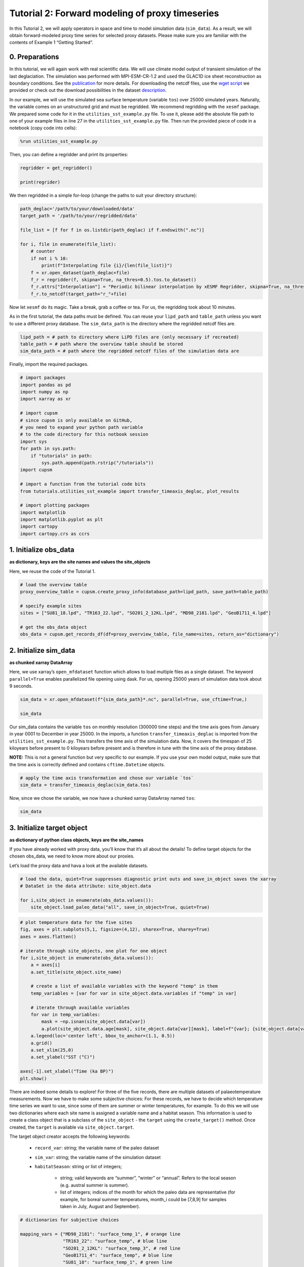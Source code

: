 Tutorial 2: Forward modeling of proxy timeseries
================================================

In this Tutorial 2, we will apply operators in space and time to model
simulation data (``sim_data``). As a result, we will obtain
forward-modeled proxy time series for selected proxy datasets. Please
make sure you are familiar with the contents of Example 1 “Getting
Started”.

0. Preparations
---------------

In this tutorial, we will again work with real scientific data. We will
use climate model output of transient simulation of the last
deglaciation. The simulation was performed with MPI-ESM-CR-1.2 and used
the GLAC1D ice sheet reconstruction as boundary conditions. See the
`publication <https://doi.org/10.1029/2021GL096767>`__ for more details.
For downloading the netcdf files, use the `wget
script <https://github.com/paleovar/cupsm/blob/main/data/wget-mpiesm_simulations_20231208135007.sh>`__
we provided or check out the download possibilities in the dataset
`description <https://www.wdc-climate.de/ui/entry?acronym=PMMXMCRTDGP132>`__.

In our example, we will use the simulated sea surface temperature
(variable ``tos``) over 25000 simulated years. Naturally, the variable
comes on an unstructured grid and must be regridded. We recommend
regridding with the ``xesmf`` package. We prepared some code for it in
the ``utilities_sst_example.py`` file. To use it, please add the
absolute file path to one of your example files in line 27 in the
``utilities_sst_example.py`` file. Then run the provided piece of code
in a notebook (copy code into cells):

.. code:: python

   %run utilities_sst_example.py

Then, you can define a regridder and print its properties:

.. code:: python

   regridder = get_regridder()

   print(regrider)

We then regridded in a simple for-loop (change the paths to suit your
directory structure):

.. code:: python

   path_deglac='/path/to/your/downloaded/data'
   target_path = '/path/to/your/regridded/data'

   file_list = [f for f in os.listdir(path_deglac) if f.endswith(".nc")]

   for i, file in enumerate(file_list):
       # counter
       if not i % 10: 
           print(f"Interpolating file {i}/{len(file_list)}")
       f = xr.open_dataset(path_deglac+file)
       f_r = regridder(f, skipna=True, na_thres=0.5).tos.to_dataset()
       f_r.attrs["Interpolation"] = "Periodic bilinear interpolation by xESMF Regridder, skipna=True, na_thres=0.5"
       f_r.to_netcdf(target_path+"r_"+file)

Now let ``xesmf`` do its magic. Take a break, grab a coffee or tea. For
us, the regridding took about 10 minutes.

As in the first tutorial, the data paths must be defined. You can reuse
your ``lipd_path`` and ``table_path`` unless you want to use a different
proxy database. The ``sim_data_path`` is the directory where the
regridded netcdf files are.

.. code:: ipython3

    lipd_path = # path to directory where LiPD files are (only necessary if recreated)
    table_path = # path where the overview table should be stored
    sim_data_path = # path where the regridded netcdf files of the simulation data are

Finally, import the required packages.

.. code:: ipython3

    # import packages
    import pandas as pd
    import numpy as np
    import xarray as xr
    
    # import cupsm
    # since cupsm is only available on GitHub, 
    # you need to expand your python path variable 
    # to the code directory for this notbook session
    import sys
    for path in sys.path:
        if "tutorials" in path:
            sys.path.append(path.rstrip("/tutorials"))
    import cupsm
    
    # import a function from the tutorial code bits
    from tutorials.utilities_sst_example import transfer_timeaxis_deglac, plot_results
    
    # import plotting packages
    import matplotlib
    import matplotlib.pyplot as plt
    import cartopy
    import cartopy.crs as ccrs


1. Initialize obs_data
----------------------

**as dictionary, keys are the site names and values the site_objects**

Here, we reuse the code of the Tutorial 1.

.. code:: ipython3

    # load the overview table
    proxy_overview_table = cupsm.create_proxy_info(database_path=lipd_path, save_path=table_path)
    
    # specify example sites
    sites = ["SU81_18.lpd", "TR163_22.lpd", "SO201_2_12KL.lpd", "MD98_2181.lpd", "GeoB1711_4.lpd"]
    
    # get the obs_data object
    obs_data = cupsm.get_records_df(df=proxy_overview_table, file_name=sites, return_as="dictionary")


2. Initialize sim_data
----------------------

**as chunked xarray DataArray**

Here, we use xarray’s ``open_mfdataset`` function which allows to load
multiple files as a single dataset. The keyword ``parallel=True``
enables parallelized file opening using dask. For us, opening 25000
years of simulation data took about 9 seconds.

.. code:: ipython3

    sim_data = xr.open_mfdataset(f"{sim_data_path}*.nc", parallel=True, use_cftime=True,)
    
    sim_data




.. raw:: html

    <div><svg style="position: absolute; width: 0; height: 0; overflow: hidden">
    <defs>
    <symbol id="icon-database" viewBox="0 0 32 32">
    <path d="M16 0c-8.837 0-16 2.239-16 5v4c0 2.761 7.163 5 16 5s16-2.239 16-5v-4c0-2.761-7.163-5-16-5z"></path>
    <path d="M16 17c-8.837 0-16-2.239-16-5v6c0 2.761 7.163 5 16 5s16-2.239 16-5v-6c0 2.761-7.163 5-16 5z"></path>
    <path d="M16 26c-8.837 0-16-2.239-16-5v6c0 2.761 7.163 5 16 5s16-2.239 16-5v-6c0 2.761-7.163 5-16 5z"></path>
    </symbol>
    <symbol id="icon-file-text2" viewBox="0 0 32 32">
    <path d="M28.681 7.159c-0.694-0.947-1.662-2.053-2.724-3.116s-2.169-2.030-3.116-2.724c-1.612-1.182-2.393-1.319-2.841-1.319h-15.5c-1.378 0-2.5 1.121-2.5 2.5v27c0 1.378 1.122 2.5 2.5 2.5h23c1.378 0 2.5-1.122 2.5-2.5v-19.5c0-0.448-0.137-1.23-1.319-2.841zM24.543 5.457c0.959 0.959 1.712 1.825 2.268 2.543h-4.811v-4.811c0.718 0.556 1.584 1.309 2.543 2.268zM28 29.5c0 0.271-0.229 0.5-0.5 0.5h-23c-0.271 0-0.5-0.229-0.5-0.5v-27c0-0.271 0.229-0.5 0.5-0.5 0 0 15.499-0 15.5 0v7c0 0.552 0.448 1 1 1h7v19.5z"></path>
    <path d="M23 26h-14c-0.552 0-1-0.448-1-1s0.448-1 1-1h14c0.552 0 1 0.448 1 1s-0.448 1-1 1z"></path>
    <path d="M23 22h-14c-0.552 0-1-0.448-1-1s0.448-1 1-1h14c0.552 0 1 0.448 1 1s-0.448 1-1 1z"></path>
    <path d="M23 18h-14c-0.552 0-1-0.448-1-1s0.448-1 1-1h14c0.552 0 1 0.448 1 1s-0.448 1-1 1z"></path>
    </symbol>
    </defs>
    </svg>
    <style>/* CSS stylesheet for displaying xarray objects in jupyterlab.
     *
     */
    
    :root {
      --xr-font-color0: var(--jp-content-font-color0, rgba(0, 0, 0, 1));
      --xr-font-color2: var(--jp-content-font-color2, rgba(0, 0, 0, 0.54));
      --xr-font-color3: var(--jp-content-font-color3, rgba(0, 0, 0, 0.38));
      --xr-border-color: var(--jp-border-color2, #e0e0e0);
      --xr-disabled-color: var(--jp-layout-color3, #bdbdbd);
      --xr-background-color: var(--jp-layout-color0, white);
      --xr-background-color-row-even: var(--jp-layout-color1, white);
      --xr-background-color-row-odd: var(--jp-layout-color2, #eeeeee);
    }
    
    html[theme=dark],
    body[data-theme=dark],
    body.vscode-dark {
      --xr-font-color0: rgba(255, 255, 255, 1);
      --xr-font-color2: rgba(255, 255, 255, 0.54);
      --xr-font-color3: rgba(255, 255, 255, 0.38);
      --xr-border-color: #1F1F1F;
      --xr-disabled-color: #515151;
      --xr-background-color: #111111;
      --xr-background-color-row-even: #111111;
      --xr-background-color-row-odd: #313131;
    }
    
    .xr-wrap {
      display: block !important;
      min-width: 300px;
      max-width: 700px;
    }
    
    .xr-text-repr-fallback {
      /* fallback to plain text repr when CSS is not injected (untrusted notebook) */
      display: none;
    }
    
    .xr-header {
      padding-top: 6px;
      padding-bottom: 6px;
      margin-bottom: 4px;
      border-bottom: solid 1px var(--xr-border-color);
    }
    
    .xr-header > div,
    .xr-header > ul {
      display: inline;
      margin-top: 0;
      margin-bottom: 0;
    }
    
    .xr-obj-type,
    .xr-array-name {
      margin-left: 2px;
      margin-right: 10px;
    }
    
    .xr-obj-type {
      color: var(--xr-font-color2);
    }
    
    .xr-sections {
      padding-left: 0 !important;
      display: grid;
      grid-template-columns: 150px auto auto 1fr 20px 20px;
    }
    
    .xr-section-item {
      display: contents;
    }
    
    .xr-section-item input {
      display: none;
    }
    
    .xr-section-item input + label {
      color: var(--xr-disabled-color);
    }
    
    .xr-section-item input:enabled + label {
      cursor: pointer;
      color: var(--xr-font-color2);
    }
    
    .xr-section-item input:enabled + label:hover {
      color: var(--xr-font-color0);
    }
    
    .xr-section-summary {
      grid-column: 1;
      color: var(--xr-font-color2);
      font-weight: 500;
    }
    
    .xr-section-summary > span {
      display: inline-block;
      padding-left: 0.5em;
    }
    
    .xr-section-summary-in:disabled + label {
      color: var(--xr-font-color2);
    }
    
    .xr-section-summary-in + label:before {
      display: inline-block;
      content: '►';
      font-size: 11px;
      width: 15px;
      text-align: center;
    }
    
    .xr-section-summary-in:disabled + label:before {
      color: var(--xr-disabled-color);
    }
    
    .xr-section-summary-in:checked + label:before {
      content: '▼';
    }
    
    .xr-section-summary-in:checked + label > span {
      display: none;
    }
    
    .xr-section-summary,
    .xr-section-inline-details {
      padding-top: 4px;
      padding-bottom: 4px;
    }
    
    .xr-section-inline-details {
      grid-column: 2 / -1;
    }
    
    .xr-section-details {
      display: none;
      grid-column: 1 / -1;
      margin-bottom: 5px;
    }
    
    .xr-section-summary-in:checked ~ .xr-section-details {
      display: contents;
    }
    
    .xr-array-wrap {
      grid-column: 1 / -1;
      display: grid;
      grid-template-columns: 20px auto;
    }
    
    .xr-array-wrap > label {
      grid-column: 1;
      vertical-align: top;
    }
    
    .xr-preview {
      color: var(--xr-font-color3);
    }
    
    .xr-array-preview,
    .xr-array-data {
      padding: 0 5px !important;
      grid-column: 2;
    }
    
    .xr-array-data,
    .xr-array-in:checked ~ .xr-array-preview {
      display: none;
    }
    
    .xr-array-in:checked ~ .xr-array-data,
    .xr-array-preview {
      display: inline-block;
    }
    
    .xr-dim-list {
      display: inline-block !important;
      list-style: none;
      padding: 0 !important;
      margin: 0;
    }
    
    .xr-dim-list li {
      display: inline-block;
      padding: 0;
      margin: 0;
    }
    
    .xr-dim-list:before {
      content: '(';
    }
    
    .xr-dim-list:after {
      content: ')';
    }
    
    .xr-dim-list li:not(:last-child):after {
      content: ',';
      padding-right: 5px;
    }
    
    .xr-has-index {
      font-weight: bold;
    }
    
    .xr-var-list,
    .xr-var-item {
      display: contents;
    }
    
    .xr-var-item > div,
    .xr-var-item label,
    .xr-var-item > .xr-var-name span {
      background-color: var(--xr-background-color-row-even);
      margin-bottom: 0;
    }
    
    .xr-var-item > .xr-var-name:hover span {
      padding-right: 5px;
    }
    
    .xr-var-list > li:nth-child(odd) > div,
    .xr-var-list > li:nth-child(odd) > label,
    .xr-var-list > li:nth-child(odd) > .xr-var-name span {
      background-color: var(--xr-background-color-row-odd);
    }
    
    .xr-var-name {
      grid-column: 1;
    }
    
    .xr-var-dims {
      grid-column: 2;
    }
    
    .xr-var-dtype {
      grid-column: 3;
      text-align: right;
      color: var(--xr-font-color2);
    }
    
    .xr-var-preview {
      grid-column: 4;
    }
    
    .xr-index-preview {
      grid-column: 2 / 5;
      color: var(--xr-font-color2);
    }
    
    .xr-var-name,
    .xr-var-dims,
    .xr-var-dtype,
    .xr-preview,
    .xr-attrs dt {
      white-space: nowrap;
      overflow: hidden;
      text-overflow: ellipsis;
      padding-right: 10px;
    }
    
    .xr-var-name:hover,
    .xr-var-dims:hover,
    .xr-var-dtype:hover,
    .xr-attrs dt:hover {
      overflow: visible;
      width: auto;
      z-index: 1;
    }
    
    .xr-var-attrs,
    .xr-var-data,
    .xr-index-data {
      display: none;
      background-color: var(--xr-background-color) !important;
      padding-bottom: 5px !important;
    }
    
    .xr-var-attrs-in:checked ~ .xr-var-attrs,
    .xr-var-data-in:checked ~ .xr-var-data,
    .xr-index-data-in:checked ~ .xr-index-data {
      display: block;
    }
    
    .xr-var-data > table {
      float: right;
    }
    
    .xr-var-name span,
    .xr-var-data,
    .xr-index-name div,
    .xr-index-data,
    .xr-attrs {
      padding-left: 25px !important;
    }
    
    .xr-attrs,
    .xr-var-attrs,
    .xr-var-data,
    .xr-index-data {
      grid-column: 1 / -1;
    }
    
    dl.xr-attrs {
      padding: 0;
      margin: 0;
      display: grid;
      grid-template-columns: 125px auto;
    }
    
    .xr-attrs dt,
    .xr-attrs dd {
      padding: 0;
      margin: 0;
      float: left;
      padding-right: 10px;
      width: auto;
    }
    
    .xr-attrs dt {
      font-weight: normal;
      grid-column: 1;
    }
    
    .xr-attrs dt:hover span {
      display: inline-block;
      background: var(--xr-background-color);
      padding-right: 10px;
    }
    
    .xr-attrs dd {
      grid-column: 2;
      white-space: pre-wrap;
      word-break: break-all;
    }
    
    .xr-icon-database,
    .xr-icon-file-text2,
    .xr-no-icon {
      display: inline-block;
      vertical-align: middle;
      width: 1em;
      height: 1.5em !important;
      stroke-width: 0;
      stroke: currentColor;
      fill: currentColor;
    }
    </style><pre class='xr-text-repr-fallback'>&lt;xarray.Dataset&gt;
    Dimensions:  (time: 300000, lat: 101, lon: 122)
    Coordinates:
      * time     (time) object 0001-01-16 12:00:00 ... 25000-12-16 12:00:00
      * lat      (lat) float64 -90.0 -88.2 -86.4 -84.6 -82.8 ... 84.6 86.4 88.2 90.0
      * lon      (lon) float64 -180.0 -177.0 -174.1 -171.1 ... 171.1 174.1 177.0
    Data variables:
        tos      (time, lat, lon) float64 dask.array&lt;chunksize=(1200, 101, 122), meta=np.ndarray&gt;
    Attributes:
        Interpolation:  Periodic bilinear interpolation by xESMF Regridder, skipn...</pre><div class='xr-wrap' style='display:none'><div class='xr-header'><div class='xr-obj-type'>xarray.Dataset</div></div><ul class='xr-sections'><li class='xr-section-item'><input id='section-004faf5f-c53f-410c-b850-ffc40ad4d1aa' class='xr-section-summary-in' type='checkbox' disabled ><label for='section-004faf5f-c53f-410c-b850-ffc40ad4d1aa' class='xr-section-summary'  title='Expand/collapse section'>Dimensions:</label><div class='xr-section-inline-details'><ul class='xr-dim-list'><li><span class='xr-has-index'>time</span>: 300000</li><li><span class='xr-has-index'>lat</span>: 101</li><li><span class='xr-has-index'>lon</span>: 122</li></ul></div><div class='xr-section-details'></div></li><li class='xr-section-item'><input id='section-063ef3e2-504e-4e05-b137-40b802ba1fbb' class='xr-section-summary-in' type='checkbox'  checked><label for='section-063ef3e2-504e-4e05-b137-40b802ba1fbb' class='xr-section-summary' >Coordinates: <span>(3)</span></label><div class='xr-section-inline-details'></div><div class='xr-section-details'><ul class='xr-var-list'><li class='xr-var-item'><div class='xr-var-name'><span class='xr-has-index'>time</span></div><div class='xr-var-dims'>(time)</div><div class='xr-var-dtype'>object</div><div class='xr-var-preview xr-preview'>0001-01-16 12:00:00 ... 25000-12...</div><input id='attrs-c81608e4-4162-48ea-bf16-0ff89487dcb9' class='xr-var-attrs-in' type='checkbox' disabled><label for='attrs-c81608e4-4162-48ea-bf16-0ff89487dcb9' title='Show/Hide attributes'><svg class='icon xr-icon-file-text2'><use xlink:href='#icon-file-text2'></use></svg></label><input id='data-d1cef317-2dc4-42b7-adf0-c11122480a12' class='xr-var-data-in' type='checkbox'><label for='data-d1cef317-2dc4-42b7-adf0-c11122480a12' title='Show/Hide data repr'><svg class='icon xr-icon-database'><use xlink:href='#icon-database'></use></svg></label><div class='xr-var-attrs'><dl class='xr-attrs'></dl></div><div class='xr-var-data'><pre>array([cftime.DatetimeProlepticGregorian(1, 1, 16, 12, 0, 0, 0, has_year_zero=True),
           cftime.DatetimeProlepticGregorian(1, 2, 15, 0, 0, 0, 0, has_year_zero=True),
           cftime.DatetimeProlepticGregorian(1, 3, 16, 12, 0, 0, 0, has_year_zero=True),
           ...,
           cftime.DatetimeProlepticGregorian(25000, 10, 16, 12, 0, 0, 0, has_year_zero=True),
           cftime.DatetimeProlepticGregorian(25000, 11, 16, 0, 0, 0, 0, has_year_zero=True),
           cftime.DatetimeProlepticGregorian(25000, 12, 16, 12, 0, 0, 0, has_year_zero=True)],
          dtype=object)</pre></div></li><li class='xr-var-item'><div class='xr-var-name'><span class='xr-has-index'>lat</span></div><div class='xr-var-dims'>(lat)</div><div class='xr-var-dtype'>float64</div><div class='xr-var-preview xr-preview'>-90.0 -88.2 -86.4 ... 88.2 90.0</div><input id='attrs-1a1ddb59-9689-44d9-a427-1793bf6a91cb' class='xr-var-attrs-in' type='checkbox' disabled><label for='attrs-1a1ddb59-9689-44d9-a427-1793bf6a91cb' title='Show/Hide attributes'><svg class='icon xr-icon-file-text2'><use xlink:href='#icon-file-text2'></use></svg></label><input id='data-9d6a65ae-faa4-428c-8782-b88d053ef231' class='xr-var-data-in' type='checkbox'><label for='data-9d6a65ae-faa4-428c-8782-b88d053ef231' title='Show/Hide data repr'><svg class='icon xr-icon-database'><use xlink:href='#icon-database'></use></svg></label><div class='xr-var-attrs'><dl class='xr-attrs'></dl></div><div class='xr-var-data'><pre>array([-90. , -88.2, -86.4, -84.6, -82.8, -81. , -79.2, -77.4, -75.6, -73.8,
           -72. , -70.2, -68.4, -66.6, -64.8, -63. , -61.2, -59.4, -57.6, -55.8,
           -54. , -52.2, -50.4, -48.6, -46.8, -45. , -43.2, -41.4, -39.6, -37.8,
           -36. , -34.2, -32.4, -30.6, -28.8, -27. , -25.2, -23.4, -21.6, -19.8,
           -18. , -16.2, -14.4, -12.6, -10.8,  -9. ,  -7.2,  -5.4,  -3.6,  -1.8,
             0. ,   1.8,   3.6,   5.4,   7.2,   9. ,  10.8,  12.6,  14.4,  16.2,
            18. ,  19.8,  21.6,  23.4,  25.2,  27. ,  28.8,  30.6,  32.4,  34.2,
            36. ,  37.8,  39.6,  41.4,  43.2,  45. ,  46.8,  48.6,  50.4,  52.2,
            54. ,  55.8,  57.6,  59.4,  61.2,  63. ,  64.8,  66.6,  68.4,  70.2,
            72. ,  73.8,  75.6,  77.4,  79.2,  81. ,  82.8,  84.6,  86.4,  88.2,
            90. ])</pre></div></li><li class='xr-var-item'><div class='xr-var-name'><span class='xr-has-index'>lon</span></div><div class='xr-var-dims'>(lon)</div><div class='xr-var-dtype'>float64</div><div class='xr-var-preview xr-preview'>-180.0 -177.0 ... 174.1 177.0</div><input id='attrs-6ac164d7-9536-44d5-ae38-2a73416fd50b' class='xr-var-attrs-in' type='checkbox' disabled><label for='attrs-6ac164d7-9536-44d5-ae38-2a73416fd50b' title='Show/Hide attributes'><svg class='icon xr-icon-file-text2'><use xlink:href='#icon-file-text2'></use></svg></label><input id='data-cca3c92a-d363-4c67-9140-158a82faa1b4' class='xr-var-data-in' type='checkbox'><label for='data-cca3c92a-d363-4c67-9140-158a82faa1b4' title='Show/Hide data repr'><svg class='icon xr-icon-database'><use xlink:href='#icon-database'></use></svg></label><div class='xr-var-attrs'><dl class='xr-attrs'></dl></div><div class='xr-var-data'><pre>array([-180.      , -177.04918 , -174.098361, -171.147541, -168.196721,
           -165.245902, -162.295082, -159.344262, -156.393443, -153.442623,
           -150.491803, -147.540984, -144.590164, -141.639344, -138.688525,
           -135.737705, -132.786885, -129.836066, -126.885246, -123.934426,
           -120.983607, -118.032787, -115.081967, -112.131148, -109.180328,
           -106.229508, -103.278689, -100.327869,  -97.377049,  -94.42623 ,
            -91.47541 ,  -88.52459 ,  -85.57377 ,  -82.622951,  -79.672131,
            -76.721311,  -73.770492,  -70.819672,  -67.868852,  -64.918033,
            -61.967213,  -59.016393,  -56.065574,  -53.114754,  -50.163934,
            -47.213115,  -44.262295,  -41.311475,  -38.360656,  -35.409836,
            -32.459016,  -29.508197,  -26.557377,  -23.606557,  -20.655738,
            -17.704918,  -14.754098,  -11.803279,   -8.852459,   -5.901639,
             -2.95082 ,    0.      ,    2.95082 ,    5.901639,    8.852459,
             11.803279,   14.754098,   17.704918,   20.655738,   23.606557,
             26.557377,   29.508197,   32.459016,   35.409836,   38.360656,
             41.311475,   44.262295,   47.213115,   50.163934,   53.114754,
             56.065574,   59.016393,   61.967213,   64.918033,   67.868852,
             70.819672,   73.770492,   76.721311,   79.672131,   82.622951,
             85.57377 ,   88.52459 ,   91.47541 ,   94.42623 ,   97.377049,
            100.327869,  103.278689,  106.229508,  109.180328,  112.131148,
            115.081967,  118.032787,  120.983607,  123.934426,  126.885246,
            129.836066,  132.786885,  135.737705,  138.688525,  141.639344,
            144.590164,  147.540984,  150.491803,  153.442623,  156.393443,
            159.344262,  162.295082,  165.245902,  168.196721,  171.147541,
            174.098361,  177.04918 ])</pre></div></li></ul></div></li><li class='xr-section-item'><input id='section-0a37d927-a3cd-4683-9bc8-68e6a088e7aa' class='xr-section-summary-in' type='checkbox'  checked><label for='section-0a37d927-a3cd-4683-9bc8-68e6a088e7aa' class='xr-section-summary' >Data variables: <span>(1)</span></label><div class='xr-section-inline-details'></div><div class='xr-section-details'><ul class='xr-var-list'><li class='xr-var-item'><div class='xr-var-name'><span>tos</span></div><div class='xr-var-dims'>(time, lat, lon)</div><div class='xr-var-dtype'>float64</div><div class='xr-var-preview xr-preview'>dask.array&lt;chunksize=(1200, 101, 122), meta=np.ndarray&gt;</div><input id='attrs-ee0e77e3-2931-43cd-9584-b67b5bda696e' class='xr-var-attrs-in' type='checkbox' disabled><label for='attrs-ee0e77e3-2931-43cd-9584-b67b5bda696e' title='Show/Hide attributes'><svg class='icon xr-icon-file-text2'><use xlink:href='#icon-file-text2'></use></svg></label><input id='data-659f6177-8570-4fce-80af-1b7a0bd8bc3a' class='xr-var-data-in' type='checkbox'><label for='data-659f6177-8570-4fce-80af-1b7a0bd8bc3a' title='Show/Hide data repr'><svg class='icon xr-icon-database'><use xlink:href='#icon-database'></use></svg></label><div class='xr-var-attrs'><dl class='xr-attrs'></dl></div><div class='xr-var-data'><table>
        <tr>
            <td>
                <table style="border-collapse: collapse;">
                    <thead>
                        <tr>
                            <td> </td>
                            <th> Array </th>
                            <th> Chunk </th>
                        </tr>
                    </thead>
                    <tbody>
    
                        <tr>
                            <th> Bytes </th>
                            <td> 27.54 GiB </td>
                            <td> 112.81 MiB </td>
                        </tr>
    
                        <tr>
                            <th> Shape </th>
                            <td> (300000, 101, 122) </td>
                            <td> (1200, 101, 122) </td>
                        </tr>
                        <tr>
                            <th> Dask graph </th>
                            <td colspan="2"> 250 chunks in 501 graph layers </td>
                        </tr>
                        <tr>
                            <th> Data type </th>
                            <td colspan="2"> float64 numpy.ndarray </td>
                        </tr>
                    </tbody>
                </table>
            </td>
            <td>
            <svg width="156" height="146" style="stroke:rgb(0,0,0);stroke-width:1" >
    
      <!-- Horizontal lines -->
      <line x1="10" y1="0" x2="80" y2="70" style="stroke-width:2" />
      <line x1="10" y1="25" x2="80" y2="96" style="stroke-width:2" />
    
      <!-- Vertical lines -->
      <line x1="10" y1="0" x2="10" y2="25" style="stroke-width:2" />
      <line x1="13" y1="3" x2="13" y2="29" />
      <line x1="17" y1="7" x2="17" y2="32" />
      <line x1="21" y1="11" x2="21" y2="36" />
      <line x1="24" y1="14" x2="24" y2="40" />
      <line x1="28" y1="18" x2="28" y2="43" />
      <line x1="32" y1="22" x2="32" y2="47" />
      <line x1="35" y1="25" x2="35" y2="51" />
      <line x1="39" y1="29" x2="39" y2="55" />
      <line x1="43" y1="33" x2="43" y2="58" />
      <line x1="46" y1="36" x2="46" y2="62" />
      <line x1="50" y1="40" x2="50" y2="66" />
      <line x1="54" y1="44" x2="54" y2="69" />
      <line x1="58" y1="48" x2="58" y2="73" />
      <line x1="61" y1="51" x2="61" y2="77" />
      <line x1="65" y1="55" x2="65" y2="81" />
      <line x1="69" y1="59" x2="69" y2="84" />
      <line x1="72" y1="62" x2="72" y2="88" />
      <line x1="76" y1="66" x2="76" y2="92" />
      <line x1="80" y1="70" x2="80" y2="96" style="stroke-width:2" />
    
      <!-- Colored Rectangle -->
      <polygon points="10.0,0.0 80.58823529411765,70.58823529411765 80.58823529411765,96.00085180870013 10.0,25.412616514582485" style="fill:#8B4903A0;stroke-width:0"/>
    
      <!-- Horizontal lines -->
      <line x1="10" y1="0" x2="35" y2="0" style="stroke-width:2" />
      <line x1="13" y1="3" x2="39" y2="3" />
      <line x1="17" y1="7" x2="42" y2="7" />
      <line x1="21" y1="11" x2="46" y2="11" />
      <line x1="24" y1="14" x2="50" y2="14" />
      <line x1="28" y1="18" x2="53" y2="18" />
      <line x1="32" y1="22" x2="57" y2="22" />
      <line x1="35" y1="25" x2="61" y2="25" />
      <line x1="39" y1="29" x2="65" y2="29" />
      <line x1="43" y1="33" x2="68" y2="33" />
      <line x1="46" y1="36" x2="72" y2="36" />
      <line x1="50" y1="40" x2="76" y2="40" />
      <line x1="54" y1="44" x2="79" y2="44" />
      <line x1="58" y1="48" x2="83" y2="48" />
      <line x1="61" y1="51" x2="87" y2="51" />
      <line x1="65" y1="55" x2="91" y2="55" />
      <line x1="69" y1="59" x2="94" y2="59" />
      <line x1="72" y1="62" x2="98" y2="62" />
      <line x1="76" y1="66" x2="102" y2="66" />
      <line x1="80" y1="70" x2="106" y2="70" style="stroke-width:2" />
    
      <!-- Vertical lines -->
      <line x1="10" y1="0" x2="80" y2="70" style="stroke-width:2" />
      <line x1="35" y1="0" x2="106" y2="70" style="stroke-width:2" />
    
      <!-- Colored Rectangle -->
      <polygon points="10.0,0.0 35.41261651458248,0.0 106.00085180870013,70.58823529411765 80.58823529411765,70.58823529411765" style="fill:#8B4903A0;stroke-width:0"/>
    
      <!-- Horizontal lines -->
      <line x1="80" y1="70" x2="106" y2="70" style="stroke-width:2" />
      <line x1="80" y1="96" x2="106" y2="96" style="stroke-width:2" />
    
      <!-- Vertical lines -->
      <line x1="80" y1="70" x2="80" y2="96" style="stroke-width:2" />
      <line x1="106" y1="70" x2="106" y2="96" style="stroke-width:2" />
    
      <!-- Colored Rectangle -->
      <polygon points="80.58823529411765,70.58823529411765 106.00085180870013,70.58823529411765 106.00085180870013,96.00085180870013 80.58823529411765,96.00085180870013" style="fill:#ECB172A0;stroke-width:0"/>
    
      <!-- Text -->
      <text x="93.294544" y="116.000852" font-size="1.0rem" font-weight="100" text-anchor="middle" >122</text>
      <text x="126.000852" y="83.294544" font-size="1.0rem" font-weight="100" text-anchor="middle" transform="rotate(-90,126.000852,83.294544)">101</text>
      <text x="35.294118" y="80.706734" font-size="1.0rem" font-weight="100" text-anchor="middle" transform="rotate(45,35.294118,80.706734)">300000</text>
    </svg>
            </td>
        </tr>
    </table></div></li></ul></div></li><li class='xr-section-item'><input id='section-94a92914-9880-4ac4-a082-aab76d6a9c13' class='xr-section-summary-in' type='checkbox'  ><label for='section-94a92914-9880-4ac4-a082-aab76d6a9c13' class='xr-section-summary' >Indexes: <span>(3)</span></label><div class='xr-section-inline-details'></div><div class='xr-section-details'><ul class='xr-var-list'><li class='xr-var-item'><div class='xr-index-name'><div>time</div></div><div class='xr-index-preview'>PandasIndex</div><div></div><input id='index-8de87bf5-517f-4ed2-b0f2-430a842bc938' class='xr-index-data-in' type='checkbox'/><label for='index-8de87bf5-517f-4ed2-b0f2-430a842bc938' title='Show/Hide index repr'><svg class='icon xr-icon-database'><use xlink:href='#icon-database'></use></svg></label><div class='xr-index-data'><pre>PandasIndex(CFTimeIndex([0001-01-16 12:00:00, 0001-02-15 00:00:00, 0001-03-16 12:00:00,
                 0001-04-16 00:00:00, 0001-05-16 12:00:00, 0001-06-16 00:00:00,
                 0001-07-16 12:00:00, 0001-08-16 12:00:00, 0001-09-16 00:00:00,
                 0001-10-16 12:00:00,
                 ...
                 25000-03-16 12:00:00, 25000-04-16 00:00:00, 25000-05-16 12:00:00,
                 25000-06-16 00:00:00, 25000-07-16 12:00:00, 25000-08-16 12:00:00,
                 25000-09-16 00:00:00, 25000-10-16 12:00:00, 25000-11-16 00:00:00,
                 25000-12-16 12:00:00],
                dtype=&#x27;object&#x27;,
                length=300000,
                calendar=&#x27;proleptic_gregorian&#x27;,
                freq=&#x27;None&#x27;))</pre></div></li><li class='xr-var-item'><div class='xr-index-name'><div>lat</div></div><div class='xr-index-preview'>PandasIndex</div><div></div><input id='index-0fb732cb-4aac-494d-8046-6d7e364ee89c' class='xr-index-data-in' type='checkbox'/><label for='index-0fb732cb-4aac-494d-8046-6d7e364ee89c' title='Show/Hide index repr'><svg class='icon xr-icon-database'><use xlink:href='#icon-database'></use></svg></label><div class='xr-index-data'><pre>PandasIndex(Index([            -90.0,             -88.2,             -86.4,
                       -84.6,             -82.8,             -81.0,
                       -79.2,             -77.4,             -75.6,
                       -73.8,
           ...
           73.80000000000001,              75.6,              77.4,
           79.20000000000002,              81.0, 82.80000000000001,
                        84.6,              86.4, 88.20000000000002,
                        90.0],
          dtype=&#x27;float64&#x27;, name=&#x27;lat&#x27;, length=101))</pre></div></li><li class='xr-var-item'><div class='xr-index-name'><div>lon</div></div><div class='xr-index-preview'>PandasIndex</div><div></div><input id='index-212a0d41-6840-4606-becb-6741958c9d63' class='xr-index-data-in' type='checkbox'/><label for='index-212a0d41-6840-4606-becb-6741958c9d63' title='Show/Hide index repr'><svg class='icon xr-icon-database'><use xlink:href='#icon-database'></use></svg></label><div class='xr-index-data'><pre>PandasIndex(Index([             -180.0, -177.04918032786884,  -174.0983606557377,
           -171.14754098360655, -168.19672131147541, -165.24590163934425,
           -162.29508196721312, -159.34426229508196, -156.39344262295083,
           -153.44262295081967,
           ...
            150.49180327868856,  153.44262295081967,  156.39344262295083,
              159.344262295082,  162.29508196721315,  165.24590163934425,
            168.19672131147541,  171.14754098360658,  174.09836065573774,
             177.0491803278689],
          dtype=&#x27;float64&#x27;, name=&#x27;lon&#x27;, length=122))</pre></div></li></ul></div></li><li class='xr-section-item'><input id='section-4d357dda-b70a-4af0-9561-120ccdd9b7a2' class='xr-section-summary-in' type='checkbox'  checked><label for='section-4d357dda-b70a-4af0-9561-120ccdd9b7a2' class='xr-section-summary' >Attributes: <span>(1)</span></label><div class='xr-section-inline-details'></div><div class='xr-section-details'><dl class='xr-attrs'><dt><span>Interpolation :</span></dt><dd>Periodic bilinear interpolation by xESMF Regridder, skipna=True, na_thres=0.5</dd></dl></div></li></ul></div></div>



Our sim_data contains the variable ``tos`` on monthly resolution (300000
time steps) and the time axis goes from January in year 0001 to December
in year 25000. In the imports, a function ``transfer_timeaxis_deglac``
is imported from the ``utilities_sst_example.py``. This transfers the
time axis of the simulation data. Now, it covers the timespan of 25
kiloyears before present to 0 kiloyears before present and is therefore
in tune with the time axis of the proxy database.

**NOTE:** This is not a general function but very specific to our
example. If you use your own model output, make sure that the time axis
is correctly defined and contains ``cftime.Datetime`` objects.

.. code:: ipython3

    # apply the time axis transformation and chose our variable `tos`
    sim_data = transfer_timeaxis_deglac(sim_data.tos)

Now, since we chose the variable, we now have a chunked xarray DataArray
named ``tos``:

.. code:: ipython3

    sim_data




.. raw:: html

    <div><svg style="position: absolute; width: 0; height: 0; overflow: hidden">
    <defs>
    <symbol id="icon-database" viewBox="0 0 32 32">
    <path d="M16 0c-8.837 0-16 2.239-16 5v4c0 2.761 7.163 5 16 5s16-2.239 16-5v-4c0-2.761-7.163-5-16-5z"></path>
    <path d="M16 17c-8.837 0-16-2.239-16-5v6c0 2.761 7.163 5 16 5s16-2.239 16-5v-6c0 2.761-7.163 5-16 5z"></path>
    <path d="M16 26c-8.837 0-16-2.239-16-5v6c0 2.761 7.163 5 16 5s16-2.239 16-5v-6c0 2.761-7.163 5-16 5z"></path>
    </symbol>
    <symbol id="icon-file-text2" viewBox="0 0 32 32">
    <path d="M28.681 7.159c-0.694-0.947-1.662-2.053-2.724-3.116s-2.169-2.030-3.116-2.724c-1.612-1.182-2.393-1.319-2.841-1.319h-15.5c-1.378 0-2.5 1.121-2.5 2.5v27c0 1.378 1.122 2.5 2.5 2.5h23c1.378 0 2.5-1.122 2.5-2.5v-19.5c0-0.448-0.137-1.23-1.319-2.841zM24.543 5.457c0.959 0.959 1.712 1.825 2.268 2.543h-4.811v-4.811c0.718 0.556 1.584 1.309 2.543 2.268zM28 29.5c0 0.271-0.229 0.5-0.5 0.5h-23c-0.271 0-0.5-0.229-0.5-0.5v-27c0-0.271 0.229-0.5 0.5-0.5 0 0 15.499-0 15.5 0v7c0 0.552 0.448 1 1 1h7v19.5z"></path>
    <path d="M23 26h-14c-0.552 0-1-0.448-1-1s0.448-1 1-1h14c0.552 0 1 0.448 1 1s-0.448 1-1 1z"></path>
    <path d="M23 22h-14c-0.552 0-1-0.448-1-1s0.448-1 1-1h14c0.552 0 1 0.448 1 1s-0.448 1-1 1z"></path>
    <path d="M23 18h-14c-0.552 0-1-0.448-1-1s0.448-1 1-1h14c0.552 0 1 0.448 1 1s-0.448 1-1 1z"></path>
    </symbol>
    </defs>
    </svg>
    <style>/* CSS stylesheet for displaying xarray objects in jupyterlab.
     *
     */
    
    :root {
      --xr-font-color0: var(--jp-content-font-color0, rgba(0, 0, 0, 1));
      --xr-font-color2: var(--jp-content-font-color2, rgba(0, 0, 0, 0.54));
      --xr-font-color3: var(--jp-content-font-color3, rgba(0, 0, 0, 0.38));
      --xr-border-color: var(--jp-border-color2, #e0e0e0);
      --xr-disabled-color: var(--jp-layout-color3, #bdbdbd);
      --xr-background-color: var(--jp-layout-color0, white);
      --xr-background-color-row-even: var(--jp-layout-color1, white);
      --xr-background-color-row-odd: var(--jp-layout-color2, #eeeeee);
    }
    
    html[theme=dark],
    body[data-theme=dark],
    body.vscode-dark {
      --xr-font-color0: rgba(255, 255, 255, 1);
      --xr-font-color2: rgba(255, 255, 255, 0.54);
      --xr-font-color3: rgba(255, 255, 255, 0.38);
      --xr-border-color: #1F1F1F;
      --xr-disabled-color: #515151;
      --xr-background-color: #111111;
      --xr-background-color-row-even: #111111;
      --xr-background-color-row-odd: #313131;
    }
    
    .xr-wrap {
      display: block !important;
      min-width: 300px;
      max-width: 700px;
    }
    
    .xr-text-repr-fallback {
      /* fallback to plain text repr when CSS is not injected (untrusted notebook) */
      display: none;
    }
    
    .xr-header {
      padding-top: 6px;
      padding-bottom: 6px;
      margin-bottom: 4px;
      border-bottom: solid 1px var(--xr-border-color);
    }
    
    .xr-header > div,
    .xr-header > ul {
      display: inline;
      margin-top: 0;
      margin-bottom: 0;
    }
    
    .xr-obj-type,
    .xr-array-name {
      margin-left: 2px;
      margin-right: 10px;
    }
    
    .xr-obj-type {
      color: var(--xr-font-color2);
    }
    
    .xr-sections {
      padding-left: 0 !important;
      display: grid;
      grid-template-columns: 150px auto auto 1fr 20px 20px;
    }
    
    .xr-section-item {
      display: contents;
    }
    
    .xr-section-item input {
      display: none;
    }
    
    .xr-section-item input + label {
      color: var(--xr-disabled-color);
    }
    
    .xr-section-item input:enabled + label {
      cursor: pointer;
      color: var(--xr-font-color2);
    }
    
    .xr-section-item input:enabled + label:hover {
      color: var(--xr-font-color0);
    }
    
    .xr-section-summary {
      grid-column: 1;
      color: var(--xr-font-color2);
      font-weight: 500;
    }
    
    .xr-section-summary > span {
      display: inline-block;
      padding-left: 0.5em;
    }
    
    .xr-section-summary-in:disabled + label {
      color: var(--xr-font-color2);
    }
    
    .xr-section-summary-in + label:before {
      display: inline-block;
      content: '►';
      font-size: 11px;
      width: 15px;
      text-align: center;
    }
    
    .xr-section-summary-in:disabled + label:before {
      color: var(--xr-disabled-color);
    }
    
    .xr-section-summary-in:checked + label:before {
      content: '▼';
    }
    
    .xr-section-summary-in:checked + label > span {
      display: none;
    }
    
    .xr-section-summary,
    .xr-section-inline-details {
      padding-top: 4px;
      padding-bottom: 4px;
    }
    
    .xr-section-inline-details {
      grid-column: 2 / -1;
    }
    
    .xr-section-details {
      display: none;
      grid-column: 1 / -1;
      margin-bottom: 5px;
    }
    
    .xr-section-summary-in:checked ~ .xr-section-details {
      display: contents;
    }
    
    .xr-array-wrap {
      grid-column: 1 / -1;
      display: grid;
      grid-template-columns: 20px auto;
    }
    
    .xr-array-wrap > label {
      grid-column: 1;
      vertical-align: top;
    }
    
    .xr-preview {
      color: var(--xr-font-color3);
    }
    
    .xr-array-preview,
    .xr-array-data {
      padding: 0 5px !important;
      grid-column: 2;
    }
    
    .xr-array-data,
    .xr-array-in:checked ~ .xr-array-preview {
      display: none;
    }
    
    .xr-array-in:checked ~ .xr-array-data,
    .xr-array-preview {
      display: inline-block;
    }
    
    .xr-dim-list {
      display: inline-block !important;
      list-style: none;
      padding: 0 !important;
      margin: 0;
    }
    
    .xr-dim-list li {
      display: inline-block;
      padding: 0;
      margin: 0;
    }
    
    .xr-dim-list:before {
      content: '(';
    }
    
    .xr-dim-list:after {
      content: ')';
    }
    
    .xr-dim-list li:not(:last-child):after {
      content: ',';
      padding-right: 5px;
    }
    
    .xr-has-index {
      font-weight: bold;
    }
    
    .xr-var-list,
    .xr-var-item {
      display: contents;
    }
    
    .xr-var-item > div,
    .xr-var-item label,
    .xr-var-item > .xr-var-name span {
      background-color: var(--xr-background-color-row-even);
      margin-bottom: 0;
    }
    
    .xr-var-item > .xr-var-name:hover span {
      padding-right: 5px;
    }
    
    .xr-var-list > li:nth-child(odd) > div,
    .xr-var-list > li:nth-child(odd) > label,
    .xr-var-list > li:nth-child(odd) > .xr-var-name span {
      background-color: var(--xr-background-color-row-odd);
    }
    
    .xr-var-name {
      grid-column: 1;
    }
    
    .xr-var-dims {
      grid-column: 2;
    }
    
    .xr-var-dtype {
      grid-column: 3;
      text-align: right;
      color: var(--xr-font-color2);
    }
    
    .xr-var-preview {
      grid-column: 4;
    }
    
    .xr-index-preview {
      grid-column: 2 / 5;
      color: var(--xr-font-color2);
    }
    
    .xr-var-name,
    .xr-var-dims,
    .xr-var-dtype,
    .xr-preview,
    .xr-attrs dt {
      white-space: nowrap;
      overflow: hidden;
      text-overflow: ellipsis;
      padding-right: 10px;
    }
    
    .xr-var-name:hover,
    .xr-var-dims:hover,
    .xr-var-dtype:hover,
    .xr-attrs dt:hover {
      overflow: visible;
      width: auto;
      z-index: 1;
    }
    
    .xr-var-attrs,
    .xr-var-data,
    .xr-index-data {
      display: none;
      background-color: var(--xr-background-color) !important;
      padding-bottom: 5px !important;
    }
    
    .xr-var-attrs-in:checked ~ .xr-var-attrs,
    .xr-var-data-in:checked ~ .xr-var-data,
    .xr-index-data-in:checked ~ .xr-index-data {
      display: block;
    }
    
    .xr-var-data > table {
      float: right;
    }
    
    .xr-var-name span,
    .xr-var-data,
    .xr-index-name div,
    .xr-index-data,
    .xr-attrs {
      padding-left: 25px !important;
    }
    
    .xr-attrs,
    .xr-var-attrs,
    .xr-var-data,
    .xr-index-data {
      grid-column: 1 / -1;
    }
    
    dl.xr-attrs {
      padding: 0;
      margin: 0;
      display: grid;
      grid-template-columns: 125px auto;
    }
    
    .xr-attrs dt,
    .xr-attrs dd {
      padding: 0;
      margin: 0;
      float: left;
      padding-right: 10px;
      width: auto;
    }
    
    .xr-attrs dt {
      font-weight: normal;
      grid-column: 1;
    }
    
    .xr-attrs dt:hover span {
      display: inline-block;
      background: var(--xr-background-color);
      padding-right: 10px;
    }
    
    .xr-attrs dd {
      grid-column: 2;
      white-space: pre-wrap;
      word-break: break-all;
    }
    
    .xr-icon-database,
    .xr-icon-file-text2,
    .xr-no-icon {
      display: inline-block;
      vertical-align: middle;
      width: 1em;
      height: 1.5em !important;
      stroke-width: 0;
      stroke: currentColor;
      fill: currentColor;
    }
    </style><pre class='xr-text-repr-fallback'>&lt;xarray.DataArray &#x27;tos&#x27; (time: 300000, lat: 101, lon: 122)&gt;
    dask.array&lt;concatenate, shape=(300000, 101, 122), dtype=float64, chunksize=(1200, 101, 122), chunktype=numpy.ndarray&gt;
    Coordinates:
      * lat      (lat) float64 -90.0 -88.2 -86.4 -84.6 -82.8 ... 84.6 86.4 88.2 90.0
      * lon      (lon) float64 -180.0 -177.0 -174.1 -171.1 ... 171.1 174.1 177.0
      * time     (time) object 25000-01-16 12:00:00 ... 0001-12-16 12:00:00</pre><div class='xr-wrap' style='display:none'><div class='xr-header'><div class='xr-obj-type'>xarray.DataArray</div><div class='xr-array-name'>'tos'</div><ul class='xr-dim-list'><li><span class='xr-has-index'>time</span>: 300000</li><li><span class='xr-has-index'>lat</span>: 101</li><li><span class='xr-has-index'>lon</span>: 122</li></ul></div><ul class='xr-sections'><li class='xr-section-item'><div class='xr-array-wrap'><input id='section-15a1ca56-796d-446c-8667-e8e06c319ad4' class='xr-array-in' type='checkbox' checked><label for='section-15a1ca56-796d-446c-8667-e8e06c319ad4' title='Show/hide data repr'><svg class='icon xr-icon-database'><use xlink:href='#icon-database'></use></svg></label><div class='xr-array-preview xr-preview'><span>dask.array&lt;chunksize=(1200, 101, 122), meta=np.ndarray&gt;</span></div><div class='xr-array-data'><table>
        <tr>
            <td>
                <table style="border-collapse: collapse;">
                    <thead>
                        <tr>
                            <td> </td>
                            <th> Array </th>
                            <th> Chunk </th>
                        </tr>
                    </thead>
                    <tbody>
    
                        <tr>
                            <th> Bytes </th>
                            <td> 27.54 GiB </td>
                            <td> 112.81 MiB </td>
                        </tr>
    
                        <tr>
                            <th> Shape </th>
                            <td> (300000, 101, 122) </td>
                            <td> (1200, 101, 122) </td>
                        </tr>
                        <tr>
                            <th> Dask graph </th>
                            <td colspan="2"> 250 chunks in 501 graph layers </td>
                        </tr>
                        <tr>
                            <th> Data type </th>
                            <td colspan="2"> float64 numpy.ndarray </td>
                        </tr>
                    </tbody>
                </table>
            </td>
            <td>
            <svg width="156" height="146" style="stroke:rgb(0,0,0);stroke-width:1" >
    
      <!-- Horizontal lines -->
      <line x1="10" y1="0" x2="80" y2="70" style="stroke-width:2" />
      <line x1="10" y1="25" x2="80" y2="96" style="stroke-width:2" />
    
      <!-- Vertical lines -->
      <line x1="10" y1="0" x2="10" y2="25" style="stroke-width:2" />
      <line x1="13" y1="3" x2="13" y2="29" />
      <line x1="17" y1="7" x2="17" y2="32" />
      <line x1="21" y1="11" x2="21" y2="36" />
      <line x1="24" y1="14" x2="24" y2="40" />
      <line x1="28" y1="18" x2="28" y2="43" />
      <line x1="32" y1="22" x2="32" y2="47" />
      <line x1="35" y1="25" x2="35" y2="51" />
      <line x1="39" y1="29" x2="39" y2="55" />
      <line x1="43" y1="33" x2="43" y2="58" />
      <line x1="46" y1="36" x2="46" y2="62" />
      <line x1="50" y1="40" x2="50" y2="66" />
      <line x1="54" y1="44" x2="54" y2="69" />
      <line x1="58" y1="48" x2="58" y2="73" />
      <line x1="61" y1="51" x2="61" y2="77" />
      <line x1="65" y1="55" x2="65" y2="81" />
      <line x1="69" y1="59" x2="69" y2="84" />
      <line x1="72" y1="62" x2="72" y2="88" />
      <line x1="76" y1="66" x2="76" y2="92" />
      <line x1="80" y1="70" x2="80" y2="96" style="stroke-width:2" />
    
      <!-- Colored Rectangle -->
      <polygon points="10.0,0.0 80.58823529411765,70.58823529411765 80.58823529411765,96.00085180870013 10.0,25.412616514582485" style="fill:#8B4903A0;stroke-width:0"/>
    
      <!-- Horizontal lines -->
      <line x1="10" y1="0" x2="35" y2="0" style="stroke-width:2" />
      <line x1="13" y1="3" x2="39" y2="3" />
      <line x1="17" y1="7" x2="42" y2="7" />
      <line x1="21" y1="11" x2="46" y2="11" />
      <line x1="24" y1="14" x2="50" y2="14" />
      <line x1="28" y1="18" x2="53" y2="18" />
      <line x1="32" y1="22" x2="57" y2="22" />
      <line x1="35" y1="25" x2="61" y2="25" />
      <line x1="39" y1="29" x2="65" y2="29" />
      <line x1="43" y1="33" x2="68" y2="33" />
      <line x1="46" y1="36" x2="72" y2="36" />
      <line x1="50" y1="40" x2="76" y2="40" />
      <line x1="54" y1="44" x2="79" y2="44" />
      <line x1="58" y1="48" x2="83" y2="48" />
      <line x1="61" y1="51" x2="87" y2="51" />
      <line x1="65" y1="55" x2="91" y2="55" />
      <line x1="69" y1="59" x2="94" y2="59" />
      <line x1="72" y1="62" x2="98" y2="62" />
      <line x1="76" y1="66" x2="102" y2="66" />
      <line x1="80" y1="70" x2="106" y2="70" style="stroke-width:2" />
    
      <!-- Vertical lines -->
      <line x1="10" y1="0" x2="80" y2="70" style="stroke-width:2" />
      <line x1="35" y1="0" x2="106" y2="70" style="stroke-width:2" />
    
      <!-- Colored Rectangle -->
      <polygon points="10.0,0.0 35.41261651458248,0.0 106.00085180870013,70.58823529411765 80.58823529411765,70.58823529411765" style="fill:#8B4903A0;stroke-width:0"/>
    
      <!-- Horizontal lines -->
      <line x1="80" y1="70" x2="106" y2="70" style="stroke-width:2" />
      <line x1="80" y1="96" x2="106" y2="96" style="stroke-width:2" />
    
      <!-- Vertical lines -->
      <line x1="80" y1="70" x2="80" y2="96" style="stroke-width:2" />
      <line x1="106" y1="70" x2="106" y2="96" style="stroke-width:2" />
    
      <!-- Colored Rectangle -->
      <polygon points="80.58823529411765,70.58823529411765 106.00085180870013,70.58823529411765 106.00085180870013,96.00085180870013 80.58823529411765,96.00085180870013" style="fill:#ECB172A0;stroke-width:0"/>
    
      <!-- Text -->
      <text x="93.294544" y="116.000852" font-size="1.0rem" font-weight="100" text-anchor="middle" >122</text>
      <text x="126.000852" y="83.294544" font-size="1.0rem" font-weight="100" text-anchor="middle" transform="rotate(-90,126.000852,83.294544)">101</text>
      <text x="35.294118" y="80.706734" font-size="1.0rem" font-weight="100" text-anchor="middle" transform="rotate(45,35.294118,80.706734)">300000</text>
    </svg>
            </td>
        </tr>
    </table></div></div></li><li class='xr-section-item'><input id='section-2c227537-f636-4637-8ca4-d29e22eab65b' class='xr-section-summary-in' type='checkbox'  checked><label for='section-2c227537-f636-4637-8ca4-d29e22eab65b' class='xr-section-summary' >Coordinates: <span>(3)</span></label><div class='xr-section-inline-details'></div><div class='xr-section-details'><ul class='xr-var-list'><li class='xr-var-item'><div class='xr-var-name'><span class='xr-has-index'>lat</span></div><div class='xr-var-dims'>(lat)</div><div class='xr-var-dtype'>float64</div><div class='xr-var-preview xr-preview'>-90.0 -88.2 -86.4 ... 88.2 90.0</div><input id='attrs-920c14ce-45da-4cdb-889e-9a0fbbaa2e07' class='xr-var-attrs-in' type='checkbox' disabled><label for='attrs-920c14ce-45da-4cdb-889e-9a0fbbaa2e07' title='Show/Hide attributes'><svg class='icon xr-icon-file-text2'><use xlink:href='#icon-file-text2'></use></svg></label><input id='data-18895eea-d9fc-4971-98a6-c84e5e47e726' class='xr-var-data-in' type='checkbox'><label for='data-18895eea-d9fc-4971-98a6-c84e5e47e726' title='Show/Hide data repr'><svg class='icon xr-icon-database'><use xlink:href='#icon-database'></use></svg></label><div class='xr-var-attrs'><dl class='xr-attrs'></dl></div><div class='xr-var-data'><pre>array([-90. , -88.2, -86.4, -84.6, -82.8, -81. , -79.2, -77.4, -75.6, -73.8,
           -72. , -70.2, -68.4, -66.6, -64.8, -63. , -61.2, -59.4, -57.6, -55.8,
           -54. , -52.2, -50.4, -48.6, -46.8, -45. , -43.2, -41.4, -39.6, -37.8,
           -36. , -34.2, -32.4, -30.6, -28.8, -27. , -25.2, -23.4, -21.6, -19.8,
           -18. , -16.2, -14.4, -12.6, -10.8,  -9. ,  -7.2,  -5.4,  -3.6,  -1.8,
             0. ,   1.8,   3.6,   5.4,   7.2,   9. ,  10.8,  12.6,  14.4,  16.2,
            18. ,  19.8,  21.6,  23.4,  25.2,  27. ,  28.8,  30.6,  32.4,  34.2,
            36. ,  37.8,  39.6,  41.4,  43.2,  45. ,  46.8,  48.6,  50.4,  52.2,
            54. ,  55.8,  57.6,  59.4,  61.2,  63. ,  64.8,  66.6,  68.4,  70.2,
            72. ,  73.8,  75.6,  77.4,  79.2,  81. ,  82.8,  84.6,  86.4,  88.2,
            90. ])</pre></div></li><li class='xr-var-item'><div class='xr-var-name'><span class='xr-has-index'>lon</span></div><div class='xr-var-dims'>(lon)</div><div class='xr-var-dtype'>float64</div><div class='xr-var-preview xr-preview'>-180.0 -177.0 ... 174.1 177.0</div><input id='attrs-5d9b36b2-c17c-4190-bbb6-5bf775389b99' class='xr-var-attrs-in' type='checkbox' disabled><label for='attrs-5d9b36b2-c17c-4190-bbb6-5bf775389b99' title='Show/Hide attributes'><svg class='icon xr-icon-file-text2'><use xlink:href='#icon-file-text2'></use></svg></label><input id='data-fb35b35f-0d18-410a-b34d-e8a92c6d1ecc' class='xr-var-data-in' type='checkbox'><label for='data-fb35b35f-0d18-410a-b34d-e8a92c6d1ecc' title='Show/Hide data repr'><svg class='icon xr-icon-database'><use xlink:href='#icon-database'></use></svg></label><div class='xr-var-attrs'><dl class='xr-attrs'></dl></div><div class='xr-var-data'><pre>array([-180.      , -177.04918 , -174.098361, -171.147541, -168.196721,
           -165.245902, -162.295082, -159.344262, -156.393443, -153.442623,
           -150.491803, -147.540984, -144.590164, -141.639344, -138.688525,
           -135.737705, -132.786885, -129.836066, -126.885246, -123.934426,
           -120.983607, -118.032787, -115.081967, -112.131148, -109.180328,
           -106.229508, -103.278689, -100.327869,  -97.377049,  -94.42623 ,
            -91.47541 ,  -88.52459 ,  -85.57377 ,  -82.622951,  -79.672131,
            -76.721311,  -73.770492,  -70.819672,  -67.868852,  -64.918033,
            -61.967213,  -59.016393,  -56.065574,  -53.114754,  -50.163934,
            -47.213115,  -44.262295,  -41.311475,  -38.360656,  -35.409836,
            -32.459016,  -29.508197,  -26.557377,  -23.606557,  -20.655738,
            -17.704918,  -14.754098,  -11.803279,   -8.852459,   -5.901639,
             -2.95082 ,    0.      ,    2.95082 ,    5.901639,    8.852459,
             11.803279,   14.754098,   17.704918,   20.655738,   23.606557,
             26.557377,   29.508197,   32.459016,   35.409836,   38.360656,
             41.311475,   44.262295,   47.213115,   50.163934,   53.114754,
             56.065574,   59.016393,   61.967213,   64.918033,   67.868852,
             70.819672,   73.770492,   76.721311,   79.672131,   82.622951,
             85.57377 ,   88.52459 ,   91.47541 ,   94.42623 ,   97.377049,
            100.327869,  103.278689,  106.229508,  109.180328,  112.131148,
            115.081967,  118.032787,  120.983607,  123.934426,  126.885246,
            129.836066,  132.786885,  135.737705,  138.688525,  141.639344,
            144.590164,  147.540984,  150.491803,  153.442623,  156.393443,
            159.344262,  162.295082,  165.245902,  168.196721,  171.147541,
            174.098361,  177.04918 ])</pre></div></li><li class='xr-var-item'><div class='xr-var-name'><span class='xr-has-index'>time</span></div><div class='xr-var-dims'>(time)</div><div class='xr-var-dtype'>object</div><div class='xr-var-preview xr-preview'>25000-01-16 12:00:00 ... 0001-12...</div><input id='attrs-1b97d111-2a10-449f-9365-9a3f364e3ba2' class='xr-var-attrs-in' type='checkbox' disabled><label for='attrs-1b97d111-2a10-449f-9365-9a3f364e3ba2' title='Show/Hide attributes'><svg class='icon xr-icon-file-text2'><use xlink:href='#icon-file-text2'></use></svg></label><input id='data-e8b7a5e1-fcdd-4ae1-8653-d457bd51682f' class='xr-var-data-in' type='checkbox'><label for='data-e8b7a5e1-fcdd-4ae1-8653-d457bd51682f' title='Show/Hide data repr'><svg class='icon xr-icon-database'><use xlink:href='#icon-database'></use></svg></label><div class='xr-var-attrs'><dl class='xr-attrs'></dl></div><div class='xr-var-data'><pre>array([cftime.DatetimeProlepticGregorian(25000, 1, 16, 12, 0, 0, 0, has_year_zero=True),
           cftime.DatetimeProlepticGregorian(25000, 2, 15, 0, 0, 0, 0, has_year_zero=True),
           cftime.DatetimeProlepticGregorian(25000, 3, 16, 12, 0, 0, 0, has_year_zero=True),
           ...,
           cftime.DatetimeProlepticGregorian(1, 10, 16, 12, 0, 0, 0, has_year_zero=True),
           cftime.DatetimeProlepticGregorian(1, 11, 16, 0, 0, 0, 0, has_year_zero=True),
           cftime.DatetimeProlepticGregorian(1, 12, 16, 12, 0, 0, 0, has_year_zero=True)],
          dtype=object)</pre></div></li></ul></div></li><li class='xr-section-item'><input id='section-556de6f1-5227-4659-a879-017427a29c50' class='xr-section-summary-in' type='checkbox'  ><label for='section-556de6f1-5227-4659-a879-017427a29c50' class='xr-section-summary' >Indexes: <span>(3)</span></label><div class='xr-section-inline-details'></div><div class='xr-section-details'><ul class='xr-var-list'><li class='xr-var-item'><div class='xr-index-name'><div>lat</div></div><div class='xr-index-preview'>PandasIndex</div><div></div><input id='index-5fbdc852-1282-4c09-b759-b77ca7251a55' class='xr-index-data-in' type='checkbox'/><label for='index-5fbdc852-1282-4c09-b759-b77ca7251a55' title='Show/Hide index repr'><svg class='icon xr-icon-database'><use xlink:href='#icon-database'></use></svg></label><div class='xr-index-data'><pre>PandasIndex(Index([            -90.0,             -88.2,             -86.4,
                       -84.6,             -82.8,             -81.0,
                       -79.2,             -77.4,             -75.6,
                       -73.8,
           ...
           73.80000000000001,              75.6,              77.4,
           79.20000000000002,              81.0, 82.80000000000001,
                        84.6,              86.4, 88.20000000000002,
                        90.0],
          dtype=&#x27;float64&#x27;, name=&#x27;lat&#x27;, length=101))</pre></div></li><li class='xr-var-item'><div class='xr-index-name'><div>lon</div></div><div class='xr-index-preview'>PandasIndex</div><div></div><input id='index-27c57a49-c42a-4494-af95-295b0753cfe9' class='xr-index-data-in' type='checkbox'/><label for='index-27c57a49-c42a-4494-af95-295b0753cfe9' title='Show/Hide index repr'><svg class='icon xr-icon-database'><use xlink:href='#icon-database'></use></svg></label><div class='xr-index-data'><pre>PandasIndex(Index([             -180.0, -177.04918032786884,  -174.0983606557377,
           -171.14754098360655, -168.19672131147541, -165.24590163934425,
           -162.29508196721312, -159.34426229508196, -156.39344262295083,
           -153.44262295081967,
           ...
            150.49180327868856,  153.44262295081967,  156.39344262295083,
              159.344262295082,  162.29508196721315,  165.24590163934425,
            168.19672131147541,  171.14754098360658,  174.09836065573774,
             177.0491803278689],
          dtype=&#x27;float64&#x27;, name=&#x27;lon&#x27;, length=122))</pre></div></li><li class='xr-var-item'><div class='xr-index-name'><div>time</div></div><div class='xr-index-preview'>PandasIndex</div><div></div><input id='index-671d0a61-7392-4e7e-8ae2-4d729f95bf71' class='xr-index-data-in' type='checkbox'/><label for='index-671d0a61-7392-4e7e-8ae2-4d729f95bf71' title='Show/Hide index repr'><svg class='icon xr-icon-database'><use xlink:href='#icon-database'></use></svg></label><div class='xr-index-data'><pre>PandasIndex(CFTimeIndex([25000-01-16 12:00:00, 25000-02-15 00:00:00, 25000-03-16 12:00:00,
                 25000-04-16 00:00:00, 25000-05-16 12:00:00, 25000-06-16 00:00:00,
                 25000-07-16 12:00:00, 25000-08-16 12:00:00, 25000-09-16 00:00:00,
                 25000-10-16 12:00:00,
                 ...
                 0001-03-16 12:00:00, 0001-04-16 00:00:00, 0001-05-16 12:00:00,
                 0001-06-16 00:00:00, 0001-07-16 12:00:00, 0001-08-16 12:00:00,
                 0001-09-16 00:00:00, 0001-10-16 12:00:00, 0001-11-16 00:00:00,
                 0001-12-16 12:00:00],
                dtype=&#x27;object&#x27;,
                length=300000,
                calendar=&#x27;proleptic_gregorian&#x27;,
                freq=&#x27;None&#x27;))</pre></div></li></ul></div></li><li class='xr-section-item'><input id='section-5338eb0d-7f87-4355-8c91-a2c420403946' class='xr-section-summary-in' type='checkbox' disabled ><label for='section-5338eb0d-7f87-4355-8c91-a2c420403946' class='xr-section-summary'  title='Expand/collapse section'>Attributes: <span>(0)</span></label><div class='xr-section-inline-details'></div><div class='xr-section-details'><dl class='xr-attrs'></dl></div></li></ul></div></div>



3. Initialize target object
---------------------------

**as dictionary of python class objects, keys are the site_names**

If you have already worked with proxy data, you’ll know that it’s all
about the details! To define target objects for the chosen obs_data, we
need to know more about our proxies.

Let’s load the proxy data and hava a look at the available datasets.

.. code:: ipython3

    # load the data, quiet=True suppresses diagnostic print outs and save_in_object saves the xarray
    # DataSet in the data attribute: site_object.data
    
    for i,site_object in enumerate(obs_data.values()):
        site_object.load_paleo_data("all", save_in_object=True, quiet=True)

.. code:: ipython3

    # plot temperature data for the five sites
    fig, axes = plt.subplots(5,1, figsize=(4,12), sharex=True, sharey=True)
    axes = axes.flatten()
    
    # iterate through site_objects, one plot for one object
    for i,site_object in enumerate(obs_data.values()):
        a = axes[i]
        a.set_title(site_object.site_name)
        
        # create a list of available variables with the keyword "temp" in them
        temp_variables = [var for var in site_object.data.variables if "temp" in var]
    
        # iterate through available variables
        for var in temp_variables:
            mask = ~np.isnan(site_object.data[var])
            a.plot(site_object.data.age[mask], site_object.data[var][mask], label=f"{var}; {site_object.data[var].description}")
        a.legend(loc='center left', bbox_to_anchor=(1.1, 0.5))
        a.grid()
        a.set_xlim(25,0)
        a.set_ylabel("SST (°C)")
    
    axes[-1].set_xlabel("Time (ka BP)")
    plt.show()



.. image:: pics_tutorial2/output_17_0.png


There are indeed some details to explore! For three of the five records,
there are multiple datasets of palaeotemperature measurements. Now we
have to make some subjective choices: For these records, we have to
decide which temperature time series we want to use, since some of them
are summer or winter temperatures, for example. To do this we will use
two dictionaries where each site name is assigned a variable name and a
habitat season. This information is used to create a class object that
is a subclass of the ``site_object`` - the ``target`` using the
``create_target()`` method. Once created, the ``target`` is available
via ``site_object.target``.

The target object creator accepts the following keywords: 

 - ``record_var``: string; the variable name of the paleo dataset 
 - ``sim_var``: string; the variable name of the simulation dataset 
 - ``habitatSeason``: string or list of integers; 
 
     - string; valid keywords are “summer”, “winter” or “annual”. Refers to the local season (e.g. austral summer is summer). 
     - list of integers; indices of the month for which the paleo data are representative (for example, for boreal summer temperatures, month_i could be [7,8,9] for samples taken in July, August and September).


.. code:: ipython3

    # dictionaries for subjective choices
    
    mapping_vars = {"MD98_2181": "surface_temp_1", # orange line
                    "TR163_22": "surface_temp", # blue line
                    "SO201_2_12KL": "surface_temp_3", # red line
                    "GeoB1711_4": "surface_temp", # blue line
                    "SU81_18": "surface_temp_1", # green line
                   }
    
    mapping_season = {"MD98_2181": "annual", # assume annual, since no further information available
                    "TR163_22": "annual", # assume annual, since no further information available
                    "SO201_2_12KL": [7,8,9], # put 7,8,9 as list of integers, since month 7-9 are given in description
                    "GeoB1711_4": "annual", # assume annual, since month 1-12 are given
                    "SU81_18": "annual",  # assume annual, since month 1-12 are given
                   }

.. code:: ipython3

    # initialize target objects in a for loop
    
    for i,site_object in enumerate(obs_data.values()):
        
        # set variable names and season
        record_variable = mapping_vars[site_object.site_name]
        simulation_variable = "tos"
        habitat_season = mapping_season[site_object.site_name]
        
        # intializes target object
        site_object.create_target(record_var=record_variable, sim_var=simulation_variable, habitatSeason=habitat_season)


.. code:: ipython3

    # Now one can access the target via the site_object:
    import random # import random 
    
    example_site = random.choice(sites).rstrip(".lpd") # chose a random site from our list
    
    if obs_data[example_site].target.habitatSeason is None:
        print(f"For site {example_site}, the habitat season are the month {obs_data[example_site].target.month_i}.")
    else:
        print(f"For site {example_site}, the habitat season is {obs_data[example_site].target.habitatSeason}.")
    



.. parsed-literal::

    For site MD98_2181, the habitat season is annual.


4. Apply operators
------------------

Currently there are three types of operators implemented: 

 - Space operators (``field2site``) that map the spatial fields of the ``sim_data`` onto the spatial structure of the ``site_objects``. 
 - Chronology operators (``time2chron``) that map data from the regular ``sim_data`` time axis to the irregular ``site_object`` time axis. 
 - Variable operators that transform the data in ``sim_data`` to mimic uncertainties from the proxy-climate relationship and archival processes (see Tutorial 3).

First, we will explore the space and chronology operators for a shorter
section of the ``sim_data`` and finally apply both operators in a
parallelized for-loop for the ``obs_data`` object and the full length of
the ``sim_data``.

.. code:: ipython3

    # define an examle site_object
    
    example_site_object = obs_data[example_site]

.. code:: ipython3

    # define a shorter section (500 years from 16 ka to 15.5 ka)
    
    example_sim_data = sim_data.where(sim_data['time.year'].isin(np.arange(16000,15000,-1)), drop=True)
    example_sim_data




.. raw:: html

    <div><svg style="position: absolute; width: 0; height: 0; overflow: hidden">
    <defs>
    <symbol id="icon-database" viewBox="0 0 32 32">
    <path d="M16 0c-8.837 0-16 2.239-16 5v4c0 2.761 7.163 5 16 5s16-2.239 16-5v-4c0-2.761-7.163-5-16-5z"></path>
    <path d="M16 17c-8.837 0-16-2.239-16-5v6c0 2.761 7.163 5 16 5s16-2.239 16-5v-6c0 2.761-7.163 5-16 5z"></path>
    <path d="M16 26c-8.837 0-16-2.239-16-5v6c0 2.761 7.163 5 16 5s16-2.239 16-5v-6c0 2.761-7.163 5-16 5z"></path>
    </symbol>
    <symbol id="icon-file-text2" viewBox="0 0 32 32">
    <path d="M28.681 7.159c-0.694-0.947-1.662-2.053-2.724-3.116s-2.169-2.030-3.116-2.724c-1.612-1.182-2.393-1.319-2.841-1.319h-15.5c-1.378 0-2.5 1.121-2.5 2.5v27c0 1.378 1.122 2.5 2.5 2.5h23c1.378 0 2.5-1.122 2.5-2.5v-19.5c0-0.448-0.137-1.23-1.319-2.841zM24.543 5.457c0.959 0.959 1.712 1.825 2.268 2.543h-4.811v-4.811c0.718 0.556 1.584 1.309 2.543 2.268zM28 29.5c0 0.271-0.229 0.5-0.5 0.5h-23c-0.271 0-0.5-0.229-0.5-0.5v-27c0-0.271 0.229-0.5 0.5-0.5 0 0 15.499-0 15.5 0v7c0 0.552 0.448 1 1 1h7v19.5z"></path>
    <path d="M23 26h-14c-0.552 0-1-0.448-1-1s0.448-1 1-1h14c0.552 0 1 0.448 1 1s-0.448 1-1 1z"></path>
    <path d="M23 22h-14c-0.552 0-1-0.448-1-1s0.448-1 1-1h14c0.552 0 1 0.448 1 1s-0.448 1-1 1z"></path>
    <path d="M23 18h-14c-0.552 0-1-0.448-1-1s0.448-1 1-1h14c0.552 0 1 0.448 1 1s-0.448 1-1 1z"></path>
    </symbol>
    </defs>
    </svg>
    <style>/* CSS stylesheet for displaying xarray objects in jupyterlab.
     *
     */
    
    :root {
      --xr-font-color0: var(--jp-content-font-color0, rgba(0, 0, 0, 1));
      --xr-font-color2: var(--jp-content-font-color2, rgba(0, 0, 0, 0.54));
      --xr-font-color3: var(--jp-content-font-color3, rgba(0, 0, 0, 0.38));
      --xr-border-color: var(--jp-border-color2, #e0e0e0);
      --xr-disabled-color: var(--jp-layout-color3, #bdbdbd);
      --xr-background-color: var(--jp-layout-color0, white);
      --xr-background-color-row-even: var(--jp-layout-color1, white);
      --xr-background-color-row-odd: var(--jp-layout-color2, #eeeeee);
    }
    
    html[theme=dark],
    body[data-theme=dark],
    body.vscode-dark {
      --xr-font-color0: rgba(255, 255, 255, 1);
      --xr-font-color2: rgba(255, 255, 255, 0.54);
      --xr-font-color3: rgba(255, 255, 255, 0.38);
      --xr-border-color: #1F1F1F;
      --xr-disabled-color: #515151;
      --xr-background-color: #111111;
      --xr-background-color-row-even: #111111;
      --xr-background-color-row-odd: #313131;
    }
    
    .xr-wrap {
      display: block !important;
      min-width: 300px;
      max-width: 700px;
    }
    
    .xr-text-repr-fallback {
      /* fallback to plain text repr when CSS is not injected (untrusted notebook) */
      display: none;
    }
    
    .xr-header {
      padding-top: 6px;
      padding-bottom: 6px;
      margin-bottom: 4px;
      border-bottom: solid 1px var(--xr-border-color);
    }
    
    .xr-header > div,
    .xr-header > ul {
      display: inline;
      margin-top: 0;
      margin-bottom: 0;
    }
    
    .xr-obj-type,
    .xr-array-name {
      margin-left: 2px;
      margin-right: 10px;
    }
    
    .xr-obj-type {
      color: var(--xr-font-color2);
    }
    
    .xr-sections {
      padding-left: 0 !important;
      display: grid;
      grid-template-columns: 150px auto auto 1fr 20px 20px;
    }
    
    .xr-section-item {
      display: contents;
    }
    
    .xr-section-item input {
      display: none;
    }
    
    .xr-section-item input + label {
      color: var(--xr-disabled-color);
    }
    
    .xr-section-item input:enabled + label {
      cursor: pointer;
      color: var(--xr-font-color2);
    }
    
    .xr-section-item input:enabled + label:hover {
      color: var(--xr-font-color0);
    }
    
    .xr-section-summary {
      grid-column: 1;
      color: var(--xr-font-color2);
      font-weight: 500;
    }
    
    .xr-section-summary > span {
      display: inline-block;
      padding-left: 0.5em;
    }
    
    .xr-section-summary-in:disabled + label {
      color: var(--xr-font-color2);
    }
    
    .xr-section-summary-in + label:before {
      display: inline-block;
      content: '►';
      font-size: 11px;
      width: 15px;
      text-align: center;
    }
    
    .xr-section-summary-in:disabled + label:before {
      color: var(--xr-disabled-color);
    }
    
    .xr-section-summary-in:checked + label:before {
      content: '▼';
    }
    
    .xr-section-summary-in:checked + label > span {
      display: none;
    }
    
    .xr-section-summary,
    .xr-section-inline-details {
      padding-top: 4px;
      padding-bottom: 4px;
    }
    
    .xr-section-inline-details {
      grid-column: 2 / -1;
    }
    
    .xr-section-details {
      display: none;
      grid-column: 1 / -1;
      margin-bottom: 5px;
    }
    
    .xr-section-summary-in:checked ~ .xr-section-details {
      display: contents;
    }
    
    .xr-array-wrap {
      grid-column: 1 / -1;
      display: grid;
      grid-template-columns: 20px auto;
    }
    
    .xr-array-wrap > label {
      grid-column: 1;
      vertical-align: top;
    }
    
    .xr-preview {
      color: var(--xr-font-color3);
    }
    
    .xr-array-preview,
    .xr-array-data {
      padding: 0 5px !important;
      grid-column: 2;
    }
    
    .xr-array-data,
    .xr-array-in:checked ~ .xr-array-preview {
      display: none;
    }
    
    .xr-array-in:checked ~ .xr-array-data,
    .xr-array-preview {
      display: inline-block;
    }
    
    .xr-dim-list {
      display: inline-block !important;
      list-style: none;
      padding: 0 !important;
      margin: 0;
    }
    
    .xr-dim-list li {
      display: inline-block;
      padding: 0;
      margin: 0;
    }
    
    .xr-dim-list:before {
      content: '(';
    }
    
    .xr-dim-list:after {
      content: ')';
    }
    
    .xr-dim-list li:not(:last-child):after {
      content: ',';
      padding-right: 5px;
    }
    
    .xr-has-index {
      font-weight: bold;
    }
    
    .xr-var-list,
    .xr-var-item {
      display: contents;
    }
    
    .xr-var-item > div,
    .xr-var-item label,
    .xr-var-item > .xr-var-name span {
      background-color: var(--xr-background-color-row-even);
      margin-bottom: 0;
    }
    
    .xr-var-item > .xr-var-name:hover span {
      padding-right: 5px;
    }
    
    .xr-var-list > li:nth-child(odd) > div,
    .xr-var-list > li:nth-child(odd) > label,
    .xr-var-list > li:nth-child(odd) > .xr-var-name span {
      background-color: var(--xr-background-color-row-odd);
    }
    
    .xr-var-name {
      grid-column: 1;
    }
    
    .xr-var-dims {
      grid-column: 2;
    }
    
    .xr-var-dtype {
      grid-column: 3;
      text-align: right;
      color: var(--xr-font-color2);
    }
    
    .xr-var-preview {
      grid-column: 4;
    }
    
    .xr-index-preview {
      grid-column: 2 / 5;
      color: var(--xr-font-color2);
    }
    
    .xr-var-name,
    .xr-var-dims,
    .xr-var-dtype,
    .xr-preview,
    .xr-attrs dt {
      white-space: nowrap;
      overflow: hidden;
      text-overflow: ellipsis;
      padding-right: 10px;
    }
    
    .xr-var-name:hover,
    .xr-var-dims:hover,
    .xr-var-dtype:hover,
    .xr-attrs dt:hover {
      overflow: visible;
      width: auto;
      z-index: 1;
    }
    
    .xr-var-attrs,
    .xr-var-data,
    .xr-index-data {
      display: none;
      background-color: var(--xr-background-color) !important;
      padding-bottom: 5px !important;
    }
    
    .xr-var-attrs-in:checked ~ .xr-var-attrs,
    .xr-var-data-in:checked ~ .xr-var-data,
    .xr-index-data-in:checked ~ .xr-index-data {
      display: block;
    }
    
    .xr-var-data > table {
      float: right;
    }
    
    .xr-var-name span,
    .xr-var-data,
    .xr-index-name div,
    .xr-index-data,
    .xr-attrs {
      padding-left: 25px !important;
    }
    
    .xr-attrs,
    .xr-var-attrs,
    .xr-var-data,
    .xr-index-data {
      grid-column: 1 / -1;
    }
    
    dl.xr-attrs {
      padding: 0;
      margin: 0;
      display: grid;
      grid-template-columns: 125px auto;
    }
    
    .xr-attrs dt,
    .xr-attrs dd {
      padding: 0;
      margin: 0;
      float: left;
      padding-right: 10px;
      width: auto;
    }
    
    .xr-attrs dt {
      font-weight: normal;
      grid-column: 1;
    }
    
    .xr-attrs dt:hover span {
      display: inline-block;
      background: var(--xr-background-color);
      padding-right: 10px;
    }
    
    .xr-attrs dd {
      grid-column: 2;
      white-space: pre-wrap;
      word-break: break-all;
    }
    
    .xr-icon-database,
    .xr-icon-file-text2,
    .xr-no-icon {
      display: inline-block;
      vertical-align: middle;
      width: 1em;
      height: 1.5em !important;
      stroke-width: 0;
      stroke: currentColor;
      fill: currentColor;
    }
    </style><pre class='xr-text-repr-fallback'>&lt;xarray.DataArray &#x27;tos&#x27; (time: 12000, lat: 101, lon: 122)&gt;
    dask.array&lt;where, shape=(12000, 101, 122), dtype=float64, chunksize=(1200, 101, 122), chunktype=numpy.ndarray&gt;
    Coordinates:
      * lat      (lat) float64 -90.0 -88.2 -86.4 -84.6 -82.8 ... 84.6 86.4 88.2 90.0
      * lon      (lon) float64 -180.0 -177.0 -174.1 -171.1 ... 171.1 174.1 177.0
      * time     (time) object 16000-01-16 12:00:00 ... 15001-12-16 12:00:00</pre><div class='xr-wrap' style='display:none'><div class='xr-header'><div class='xr-obj-type'>xarray.DataArray</div><div class='xr-array-name'>'tos'</div><ul class='xr-dim-list'><li><span class='xr-has-index'>time</span>: 12000</li><li><span class='xr-has-index'>lat</span>: 101</li><li><span class='xr-has-index'>lon</span>: 122</li></ul></div><ul class='xr-sections'><li class='xr-section-item'><div class='xr-array-wrap'><input id='section-e962d9e1-fac2-4f0f-9d64-a6a059e3461d' class='xr-array-in' type='checkbox' checked><label for='section-e962d9e1-fac2-4f0f-9d64-a6a059e3461d' title='Show/hide data repr'><svg class='icon xr-icon-database'><use xlink:href='#icon-database'></use></svg></label><div class='xr-array-preview xr-preview'><span>dask.array&lt;chunksize=(1200, 101, 122), meta=np.ndarray&gt;</span></div><div class='xr-array-data'><table>
        <tr>
            <td>
                <table style="border-collapse: collapse;">
                    <thead>
                        <tr>
                            <td> </td>
                            <th> Array </th>
                            <th> Chunk </th>
                        </tr>
                    </thead>
                    <tbody>
    
                        <tr>
                            <th> Bytes </th>
                            <td> 1.10 GiB </td>
                            <td> 112.81 MiB </td>
                        </tr>
    
                        <tr>
                            <th> Shape </th>
                            <td> (12000, 101, 122) </td>
                            <td> (1200, 101, 122) </td>
                        </tr>
                        <tr>
                            <th> Dask graph </th>
                            <td colspan="2"> 10 chunks in 505 graph layers </td>
                        </tr>
                        <tr>
                            <th> Data type </th>
                            <td colspan="2"> float64 numpy.ndarray </td>
                        </tr>
                    </tbody>
                </table>
            </td>
            <td>
            <svg width="156" height="146" style="stroke:rgb(0,0,0);stroke-width:1" >
    
      <!-- Horizontal lines -->
      <line x1="10" y1="0" x2="80" y2="70" style="stroke-width:2" />
      <line x1="10" y1="25" x2="80" y2="96" style="stroke-width:2" />
    
      <!-- Vertical lines -->
      <line x1="10" y1="0" x2="10" y2="25" style="stroke-width:2" />
      <line x1="17" y1="7" x2="17" y2="32" />
      <line x1="24" y1="14" x2="24" y2="39" />
      <line x1="31" y1="21" x2="31" y2="46" />
      <line x1="38" y1="28" x2="38" y2="53" />
      <line x1="45" y1="35" x2="45" y2="60" />
      <line x1="52" y1="42" x2="52" y2="67" />
      <line x1="59" y1="49" x2="59" y2="74" />
      <line x1="66" y1="56" x2="66" y2="81" />
      <line x1="73" y1="63" x2="73" y2="88" />
      <line x1="80" y1="70" x2="80" y2="96" style="stroke-width:2" />
    
      <!-- Colored Rectangle -->
      <polygon points="10.0,0.0 80.58823529411765,70.58823529411765 80.58823529411765,96.00085180870013 10.0,25.412616514582485" style="fill:#ECB172A0;stroke-width:0"/>
    
      <!-- Horizontal lines -->
      <line x1="10" y1="0" x2="35" y2="0" style="stroke-width:2" />
      <line x1="17" y1="7" x2="42" y2="7" />
      <line x1="24" y1="14" x2="49" y2="14" />
      <line x1="31" y1="21" x2="56" y2="21" />
      <line x1="38" y1="28" x2="63" y2="28" />
      <line x1="45" y1="35" x2="70" y2="35" />
      <line x1="52" y1="42" x2="77" y2="42" />
      <line x1="59" y1="49" x2="84" y2="49" />
      <line x1="66" y1="56" x2="91" y2="56" />
      <line x1="73" y1="63" x2="99" y2="63" />
      <line x1="80" y1="70" x2="106" y2="70" style="stroke-width:2" />
    
      <!-- Vertical lines -->
      <line x1="10" y1="0" x2="80" y2="70" style="stroke-width:2" />
      <line x1="35" y1="0" x2="106" y2="70" style="stroke-width:2" />
    
      <!-- Colored Rectangle -->
      <polygon points="10.0,0.0 35.49193259461648,0.0 106.08016788873414,70.58823529411765 80.58823529411765,70.58823529411765" style="fill:#ECB172A0;stroke-width:0"/>
    
      <!-- Horizontal lines -->
      <line x1="80" y1="70" x2="106" y2="70" style="stroke-width:2" />
      <line x1="80" y1="96" x2="106" y2="96" style="stroke-width:2" />
    
      <!-- Vertical lines -->
      <line x1="80" y1="70" x2="80" y2="96" style="stroke-width:2" />
      <line x1="106" y1="70" x2="106" y2="96" style="stroke-width:2" />
    
      <!-- Colored Rectangle -->
      <polygon points="80.58823529411765,70.58823529411765 106.08016788873414,70.58823529411765 106.08016788873414,96.00085180870013 80.58823529411765,96.00085180870013" style="fill:#ECB172A0;stroke-width:0"/>
    
      <!-- Text -->
      <text x="93.334202" y="116.000852" font-size="1.0rem" font-weight="100" text-anchor="middle" >122</text>
      <text x="126.080168" y="83.294544" font-size="1.0rem" font-weight="100" text-anchor="middle" transform="rotate(-90,126.080168,83.294544)">101</text>
      <text x="35.294118" y="80.706734" font-size="1.0rem" font-weight="100" text-anchor="middle" transform="rotate(45,35.294118,80.706734)">12000</text>
    </svg>
            </td>
        </tr>
    </table></div></div></li><li class='xr-section-item'><input id='section-de313ad9-ec73-42d5-aad4-3a220e834f81' class='xr-section-summary-in' type='checkbox'  checked><label for='section-de313ad9-ec73-42d5-aad4-3a220e834f81' class='xr-section-summary' >Coordinates: <span>(3)</span></label><div class='xr-section-inline-details'></div><div class='xr-section-details'><ul class='xr-var-list'><li class='xr-var-item'><div class='xr-var-name'><span class='xr-has-index'>lat</span></div><div class='xr-var-dims'>(lat)</div><div class='xr-var-dtype'>float64</div><div class='xr-var-preview xr-preview'>-90.0 -88.2 -86.4 ... 88.2 90.0</div><input id='attrs-d3900b38-03d0-4f58-a4c9-ba377222bd36' class='xr-var-attrs-in' type='checkbox' disabled><label for='attrs-d3900b38-03d0-4f58-a4c9-ba377222bd36' title='Show/Hide attributes'><svg class='icon xr-icon-file-text2'><use xlink:href='#icon-file-text2'></use></svg></label><input id='data-7ec306ac-393c-4e06-b253-2d8a9d483ddb' class='xr-var-data-in' type='checkbox'><label for='data-7ec306ac-393c-4e06-b253-2d8a9d483ddb' title='Show/Hide data repr'><svg class='icon xr-icon-database'><use xlink:href='#icon-database'></use></svg></label><div class='xr-var-attrs'><dl class='xr-attrs'></dl></div><div class='xr-var-data'><pre>array([-90. , -88.2, -86.4, -84.6, -82.8, -81. , -79.2, -77.4, -75.6, -73.8,
           -72. , -70.2, -68.4, -66.6, -64.8, -63. , -61.2, -59.4, -57.6, -55.8,
           -54. , -52.2, -50.4, -48.6, -46.8, -45. , -43.2, -41.4, -39.6, -37.8,
           -36. , -34.2, -32.4, -30.6, -28.8, -27. , -25.2, -23.4, -21.6, -19.8,
           -18. , -16.2, -14.4, -12.6, -10.8,  -9. ,  -7.2,  -5.4,  -3.6,  -1.8,
             0. ,   1.8,   3.6,   5.4,   7.2,   9. ,  10.8,  12.6,  14.4,  16.2,
            18. ,  19.8,  21.6,  23.4,  25.2,  27. ,  28.8,  30.6,  32.4,  34.2,
            36. ,  37.8,  39.6,  41.4,  43.2,  45. ,  46.8,  48.6,  50.4,  52.2,
            54. ,  55.8,  57.6,  59.4,  61.2,  63. ,  64.8,  66.6,  68.4,  70.2,
            72. ,  73.8,  75.6,  77.4,  79.2,  81. ,  82.8,  84.6,  86.4,  88.2,
            90. ])</pre></div></li><li class='xr-var-item'><div class='xr-var-name'><span class='xr-has-index'>lon</span></div><div class='xr-var-dims'>(lon)</div><div class='xr-var-dtype'>float64</div><div class='xr-var-preview xr-preview'>-180.0 -177.0 ... 174.1 177.0</div><input id='attrs-123c1fdb-7382-47c7-8cc6-ea5704bf793f' class='xr-var-attrs-in' type='checkbox' disabled><label for='attrs-123c1fdb-7382-47c7-8cc6-ea5704bf793f' title='Show/Hide attributes'><svg class='icon xr-icon-file-text2'><use xlink:href='#icon-file-text2'></use></svg></label><input id='data-f6844085-a444-42cc-9fd7-1c39520157ab' class='xr-var-data-in' type='checkbox'><label for='data-f6844085-a444-42cc-9fd7-1c39520157ab' title='Show/Hide data repr'><svg class='icon xr-icon-database'><use xlink:href='#icon-database'></use></svg></label><div class='xr-var-attrs'><dl class='xr-attrs'></dl></div><div class='xr-var-data'><pre>array([-180.      , -177.04918 , -174.098361, -171.147541, -168.196721,
           -165.245902, -162.295082, -159.344262, -156.393443, -153.442623,
           -150.491803, -147.540984, -144.590164, -141.639344, -138.688525,
           -135.737705, -132.786885, -129.836066, -126.885246, -123.934426,
           -120.983607, -118.032787, -115.081967, -112.131148, -109.180328,
           -106.229508, -103.278689, -100.327869,  -97.377049,  -94.42623 ,
            -91.47541 ,  -88.52459 ,  -85.57377 ,  -82.622951,  -79.672131,
            -76.721311,  -73.770492,  -70.819672,  -67.868852,  -64.918033,
            -61.967213,  -59.016393,  -56.065574,  -53.114754,  -50.163934,
            -47.213115,  -44.262295,  -41.311475,  -38.360656,  -35.409836,
            -32.459016,  -29.508197,  -26.557377,  -23.606557,  -20.655738,
            -17.704918,  -14.754098,  -11.803279,   -8.852459,   -5.901639,
             -2.95082 ,    0.      ,    2.95082 ,    5.901639,    8.852459,
             11.803279,   14.754098,   17.704918,   20.655738,   23.606557,
             26.557377,   29.508197,   32.459016,   35.409836,   38.360656,
             41.311475,   44.262295,   47.213115,   50.163934,   53.114754,
             56.065574,   59.016393,   61.967213,   64.918033,   67.868852,
             70.819672,   73.770492,   76.721311,   79.672131,   82.622951,
             85.57377 ,   88.52459 ,   91.47541 ,   94.42623 ,   97.377049,
            100.327869,  103.278689,  106.229508,  109.180328,  112.131148,
            115.081967,  118.032787,  120.983607,  123.934426,  126.885246,
            129.836066,  132.786885,  135.737705,  138.688525,  141.639344,
            144.590164,  147.540984,  150.491803,  153.442623,  156.393443,
            159.344262,  162.295082,  165.245902,  168.196721,  171.147541,
            174.098361,  177.04918 ])</pre></div></li><li class='xr-var-item'><div class='xr-var-name'><span class='xr-has-index'>time</span></div><div class='xr-var-dims'>(time)</div><div class='xr-var-dtype'>object</div><div class='xr-var-preview xr-preview'>16000-01-16 12:00:00 ... 15001-1...</div><input id='attrs-b25170fa-7b9d-4058-a748-f93e7fe3bfa6' class='xr-var-attrs-in' type='checkbox' disabled><label for='attrs-b25170fa-7b9d-4058-a748-f93e7fe3bfa6' title='Show/Hide attributes'><svg class='icon xr-icon-file-text2'><use xlink:href='#icon-file-text2'></use></svg></label><input id='data-638bf193-f207-44dd-901a-200a2fae2f59' class='xr-var-data-in' type='checkbox'><label for='data-638bf193-f207-44dd-901a-200a2fae2f59' title='Show/Hide data repr'><svg class='icon xr-icon-database'><use xlink:href='#icon-database'></use></svg></label><div class='xr-var-attrs'><dl class='xr-attrs'></dl></div><div class='xr-var-data'><pre>array([cftime.DatetimeProlepticGregorian(16000, 1, 16, 12, 0, 0, 0, has_year_zero=True),
           cftime.DatetimeProlepticGregorian(16000, 2, 15, 0, 0, 0, 0, has_year_zero=True),
           cftime.DatetimeProlepticGregorian(16000, 3, 16, 12, 0, 0, 0, has_year_zero=True),
           ...,
           cftime.DatetimeProlepticGregorian(15001, 10, 16, 12, 0, 0, 0, has_year_zero=True),
           cftime.DatetimeProlepticGregorian(15001, 11, 16, 0, 0, 0, 0, has_year_zero=True),
           cftime.DatetimeProlepticGregorian(15001, 12, 16, 12, 0, 0, 0, has_year_zero=True)],
          dtype=object)</pre></div></li></ul></div></li><li class='xr-section-item'><input id='section-7879f6e8-0af1-4e62-988e-91f1d5030528' class='xr-section-summary-in' type='checkbox'  ><label for='section-7879f6e8-0af1-4e62-988e-91f1d5030528' class='xr-section-summary' >Indexes: <span>(3)</span></label><div class='xr-section-inline-details'></div><div class='xr-section-details'><ul class='xr-var-list'><li class='xr-var-item'><div class='xr-index-name'><div>lat</div></div><div class='xr-index-preview'>PandasIndex</div><div></div><input id='index-d3727338-621f-41c6-8d06-8ecd4f9b6f22' class='xr-index-data-in' type='checkbox'/><label for='index-d3727338-621f-41c6-8d06-8ecd4f9b6f22' title='Show/Hide index repr'><svg class='icon xr-icon-database'><use xlink:href='#icon-database'></use></svg></label><div class='xr-index-data'><pre>PandasIndex(Index([            -90.0,             -88.2,             -86.4,
                       -84.6,             -82.8,             -81.0,
                       -79.2,             -77.4,             -75.6,
                       -73.8,
           ...
           73.80000000000001,              75.6,              77.4,
           79.20000000000002,              81.0, 82.80000000000001,
                        84.6,              86.4, 88.20000000000002,
                        90.0],
          dtype=&#x27;float64&#x27;, name=&#x27;lat&#x27;, length=101))</pre></div></li><li class='xr-var-item'><div class='xr-index-name'><div>lon</div></div><div class='xr-index-preview'>PandasIndex</div><div></div><input id='index-47ae03cd-68c4-4b24-bf09-06956dd84caf' class='xr-index-data-in' type='checkbox'/><label for='index-47ae03cd-68c4-4b24-bf09-06956dd84caf' title='Show/Hide index repr'><svg class='icon xr-icon-database'><use xlink:href='#icon-database'></use></svg></label><div class='xr-index-data'><pre>PandasIndex(Index([             -180.0, -177.04918032786884,  -174.0983606557377,
           -171.14754098360655, -168.19672131147541, -165.24590163934425,
           -162.29508196721312, -159.34426229508196, -156.39344262295083,
           -153.44262295081967,
           ...
            150.49180327868856,  153.44262295081967,  156.39344262295083,
              159.344262295082,  162.29508196721315,  165.24590163934425,
            168.19672131147541,  171.14754098360658,  174.09836065573774,
             177.0491803278689],
          dtype=&#x27;float64&#x27;, name=&#x27;lon&#x27;, length=122))</pre></div></li><li class='xr-var-item'><div class='xr-index-name'><div>time</div></div><div class='xr-index-preview'>PandasIndex</div><div></div><input id='index-b2022a4c-9de9-40a9-b5d9-40d8258d0d6e' class='xr-index-data-in' type='checkbox'/><label for='index-b2022a4c-9de9-40a9-b5d9-40d8258d0d6e' title='Show/Hide index repr'><svg class='icon xr-icon-database'><use xlink:href='#icon-database'></use></svg></label><div class='xr-index-data'><pre>PandasIndex(CFTimeIndex([16000-01-16 12:00:00, 16000-02-15 00:00:00, 16000-03-16 12:00:00,
                 16000-04-16 00:00:00, 16000-05-16 12:00:00, 16000-06-16 00:00:00,
                 16000-07-16 12:00:00, 16000-08-16 12:00:00, 16000-09-16 00:00:00,
                 16000-10-16 12:00:00,
                 ...
                 15001-03-16 12:00:00, 15001-04-16 00:00:00, 15001-05-16 12:00:00,
                 15001-06-16 00:00:00, 15001-07-16 12:00:00, 15001-08-16 12:00:00,
                 15001-09-16 00:00:00, 15001-10-16 12:00:00, 15001-11-16 00:00:00,
                 15001-12-16 12:00:00],
                dtype=&#x27;object&#x27;,
                length=12000,
                calendar=&#x27;proleptic_gregorian&#x27;,
                freq=&#x27;None&#x27;))</pre></div></li></ul></div></li><li class='xr-section-item'><input id='section-05aa28ce-eb06-408c-b1e2-ae0ea3fbabd2' class='xr-section-summary-in' type='checkbox' disabled ><label for='section-05aa28ce-eb06-408c-b1e2-ae0ea3fbabd2' class='xr-section-summary'  title='Expand/collapse section'>Attributes: <span>(0)</span></label><div class='xr-section-inline-details'></div><div class='xr-section-details'><dl class='xr-attrs'></dl></div></li></ul></div></div>



4.1 Space operator
~~~~~~~~~~~~~~~~~~

When applying the space operator, you can choose between two
interpolation methods:

 - ``nn``: nearest grid cell which is not nan 
 - ``dist``: distance weighted mean over grid cells which are within radius (default: 500 km)

The radius for the method ``dist`` can be set by the ``radius_km``
keyword.

For diagnostic purposes, one can do a simple plot of the mask, which is
used for interpolation (``plot_mask=True``).

Here are some tests:

.. code:: ipython3

    %%time
    # test nn method
    
    _ = cupsm.field2site(example_sim_data, example_site_object, method="nn", plot_mask=True)


.. parsed-literal::

    CPU times: user 4.53 s, sys: 2.03 s, total: 6.57 s
    Wall time: 1.35 s



.. image:: pics_tutorial2/output_26_1.png


.. code:: ipython3

    %%time
    # test dist method
    
    _ = cupsm.field2site(example_sim_data, example_site_object, plot_mask=True)


.. parsed-literal::

    CPU times: user 1.81 s, sys: 986 ms, total: 2.8 s
    Wall time: 662 ms



.. image:: pics_tutorial2/output_27_1.png


.. code:: ipython3

    print(f"Our example site object is located at lon={example_site_object.coords[0]} and lat={example_site_object.coords[1]}.")


.. parsed-literal::

    Our example site object is located at lon=125.8274 and lat=6.3.


The maps used for interpolation have naturally the highest values at the
site location. For ``nn``, the nearest grid cell (only one) is taken.
For ``dist``, the number of grid cells which are used for interpolation
depend on the ``radius_km`` keyword.

If you want to see how the mask behaves for different radii, try this
code snippet:

.. code:: python

   for radius in [300,500,1000,2000]:
       print(f"For a radius of {radius} km, the interpolation mask looks like that:")
       cupsm.field2site(example_sim_data, example_site_object, radius_km=radius, plot_mask=True)
       plt.show()

The space operator works on chunked data. The chronology operator **does
not work well** on chunked data, so we need to compute our object at
this point.

.. code:: ipython3

    %%time
    
    example_sim_data2site = cupsm.field2site(example_sim_data, example_site_object).compute()


.. parsed-literal::

    CPU times: user 2.35 s, sys: 1.59 s, total: 3.94 s
    Wall time: 1.01 s


4.2 Chronologies operator
~~~~~~~~~~~~~~~~~~~~~~~~~

When applying the chronologies operator, you can choose between two
methods for mapping the data from the regular sim_data time axis onto
the irregular site_object time axis: 

 - ``point2point``: point to point mapping 
 - ``slice2point``: slice to point mapping; assumes time slices in the sim_data time axis that are representative of the measured sample, these are mapped to points in the chronologies.

For ``slice2point``, there are two sampling methods available,
``adjacent`` and ``distant``. The following graphic explains how the
different mappings work.

.. code:: ipython3

    %%time
    
    # using point2point (default)
    example_fwd_p2p = cupsm.time2chron(sim_data2site=example_sim_data2site, site_object=example_site_object, quiet=True)


.. parsed-literal::

    CPU times: user 1.47 s, sys: 7.23 ms, total: 1.48 s
    Wall time: 1.47 s


.. code:: ipython3

    %%time
    
    # using slice2point, adjacent
    example_fwd_s2p_a = cupsm.time2chron(sim_data2site=example_sim_data2site, site_object=example_site_object,
                                        method="slice2point", sampling="adjacent", quiet=True)


.. parsed-literal::

    CPU times: user 15.8 s, sys: 72.3 ms, total: 15.9 s
    Wall time: 15.8 s


.. code:: ipython3

    %%time
    
    # using slice2point, distant
    example_fwd_s2p_d = cupsm.time2chron(sim_data2site=example_sim_data2site, site_object=example_site_object,
                                        method="slice2point", sampling="distant", quiet=True)


.. parsed-literal::

    A default sampling size of 10 millimeter is used.
    CPU times: user 19.3 s, sys: 17.9 ms, total: 19.3 s
    Wall time: 19.3 s


The ``point2point`` mapping is much faster than the ``slice2point``
mapping. However, it is recommended to use the ``slice2point`` method,
since it should be more comparable to the way the samples were extracted
(adjust the ``sampling_size`` keyword accordingly).

Let’s have a look at the forward-modeled proxy time series:

.. code:: ipython3

    titles = ["a) point2point", "b) slice2point; adjacent", "c) slice2point; distant",]
    data = [example_fwd_p2p, example_fwd_s2p_a, example_fwd_s2p_d,]
    #----
    fig, axs = plt.subplots(1,3, figsize=(10,2.5), sharex=True, sharey=True)
    axes = axs.flatten()
    
    for i,a in enumerate(axes):
        a.set_title(titles[i], loc="left")
        ds = data [i]
        im = a.pcolormesh(ds.ens, ds.depth, ds, cmap="viridis")
        a.set(xlabel="Ensemble members")
    
    axes[0].set_ylabel("Depth [m]")
    
    plt.colorbar(im, ax=axs[:], label="SST [°C]", orientation="vertical")
    
    plt.show()



.. image:: pics_tutorial2/output_36_0.png


For each member of the chronology ensemble, the simulation data is
sampled according to the time axis mapping. If we had used a longer time
slice in our example, instead of just 1000 years, we would have more
data in the forward-modeled proxy time series. The spread among the
ensemble members reflects the uncertainty in the age model.

For the ``slice2point`` sampling method, the time series are smoother,
since more datapoints have been averaged. For the default
``sampling_size=10``, the ``adjacent`` method introduces the strongest
smoothing.

.. code:: ipython3

    fig, axs = plt.subplots(1,3, figsize=(10,2.5), sharex=True, sharey=True)
    axes = axs.flatten()
    
    for i,a in enumerate(axes):
        a.set_title(titles[i], loc="left")
        ds = data [i]
    
        # create mask, that at least 5 ensemble members contain data
        mask = ((~ np.isnan(ds)).sum("ens") >= 5)
        depth_masked = ds.depth[mask]
        
        percentile_5th = np.nanpercentile(ds, 5, axis=1)[mask]
        percentile_95th = np.nanpercentile(ds, 95, axis=1)[mask]
    
        a.fill_between(depth_masked, percentile_5th, percentile_95th, color="crimson", alpha=0.2, label="5th-95th percentile")
        a.plot(depth_masked, ds.median("ens")[mask], color="crimson", label="median")
        
    
        a.set(xlabel="Depth [m]")
    
    axes[0].set_ylabel("SST [°C]")
    axes[1].legend(frameon=False)
    
    plt.show()



.. image:: pics_tutorial2/output_38_0.png


This plot shows the forward-modeled proxy time series of SST versus
depth in terms of the ensemble median and the 5th to 95th percentile
range of the ensemble. Consistent with the upper plot, the range of the
ensemble is reduced for the ``slice2point`` method because it introduces
more smoothing.

4.3 Apply operators for obs_data
~~~~~~~~~~~~~~~~~~~~~~~~~~~~~~~~~

Here, we will apply the operators sequentially in a for loop for our
five example sites.

To parallize the loop, we will make use of the
`dask <https://docs.dask.org/en/stable/>`__ package. If you want to
read more about parallelized for loops in dask, check out dask’s
`tutorial <https://tutorial.dask.org/03_dask.delayed.html>`__ on it!

Here, we will only parallelize the application of the chron operator. To
obtain a nicer plot in the end, let’s select a longer time slice of
simulation data. We start with the space operator:

.. code:: ipython3

    # define another section (3000 years from 16 ka to 13 ka)
    
    example_sim_data = sim_data.where(sim_data['time.year'].isin(np.arange(16000,13000,-1)), drop=True)
    example_sim_data




.. raw:: html

    <div><svg style="position: absolute; width: 0; height: 0; overflow: hidden">
    <defs>
    <symbol id="icon-database" viewBox="0 0 32 32">
    <path d="M16 0c-8.837 0-16 2.239-16 5v4c0 2.761 7.163 5 16 5s16-2.239 16-5v-4c0-2.761-7.163-5-16-5z"></path>
    <path d="M16 17c-8.837 0-16-2.239-16-5v6c0 2.761 7.163 5 16 5s16-2.239 16-5v-6c0 2.761-7.163 5-16 5z"></path>
    <path d="M16 26c-8.837 0-16-2.239-16-5v6c0 2.761 7.163 5 16 5s16-2.239 16-5v-6c0 2.761-7.163 5-16 5z"></path>
    </symbol>
    <symbol id="icon-file-text2" viewBox="0 0 32 32">
    <path d="M28.681 7.159c-0.694-0.947-1.662-2.053-2.724-3.116s-2.169-2.030-3.116-2.724c-1.612-1.182-2.393-1.319-2.841-1.319h-15.5c-1.378 0-2.5 1.121-2.5 2.5v27c0 1.378 1.122 2.5 2.5 2.5h23c1.378 0 2.5-1.122 2.5-2.5v-19.5c0-0.448-0.137-1.23-1.319-2.841zM24.543 5.457c0.959 0.959 1.712 1.825 2.268 2.543h-4.811v-4.811c0.718 0.556 1.584 1.309 2.543 2.268zM28 29.5c0 0.271-0.229 0.5-0.5 0.5h-23c-0.271 0-0.5-0.229-0.5-0.5v-27c0-0.271 0.229-0.5 0.5-0.5 0 0 15.499-0 15.5 0v7c0 0.552 0.448 1 1 1h7v19.5z"></path>
    <path d="M23 26h-14c-0.552 0-1-0.448-1-1s0.448-1 1-1h14c0.552 0 1 0.448 1 1s-0.448 1-1 1z"></path>
    <path d="M23 22h-14c-0.552 0-1-0.448-1-1s0.448-1 1-1h14c0.552 0 1 0.448 1 1s-0.448 1-1 1z"></path>
    <path d="M23 18h-14c-0.552 0-1-0.448-1-1s0.448-1 1-1h14c0.552 0 1 0.448 1 1s-0.448 1-1 1z"></path>
    </symbol>
    </defs>
    </svg>
    <style>/* CSS stylesheet for displaying xarray objects in jupyterlab.
     *
     */
    
    :root {
      --xr-font-color0: var(--jp-content-font-color0, rgba(0, 0, 0, 1));
      --xr-font-color2: var(--jp-content-font-color2, rgba(0, 0, 0, 0.54));
      --xr-font-color3: var(--jp-content-font-color3, rgba(0, 0, 0, 0.38));
      --xr-border-color: var(--jp-border-color2, #e0e0e0);
      --xr-disabled-color: var(--jp-layout-color3, #bdbdbd);
      --xr-background-color: var(--jp-layout-color0, white);
      --xr-background-color-row-even: var(--jp-layout-color1, white);
      --xr-background-color-row-odd: var(--jp-layout-color2, #eeeeee);
    }
    
    html[theme=dark],
    body[data-theme=dark],
    body.vscode-dark {
      --xr-font-color0: rgba(255, 255, 255, 1);
      --xr-font-color2: rgba(255, 255, 255, 0.54);
      --xr-font-color3: rgba(255, 255, 255, 0.38);
      --xr-border-color: #1F1F1F;
      --xr-disabled-color: #515151;
      --xr-background-color: #111111;
      --xr-background-color-row-even: #111111;
      --xr-background-color-row-odd: #313131;
    }
    
    .xr-wrap {
      display: block !important;
      min-width: 300px;
      max-width: 700px;
    }
    
    .xr-text-repr-fallback {
      /* fallback to plain text repr when CSS is not injected (untrusted notebook) */
      display: none;
    }
    
    .xr-header {
      padding-top: 6px;
      padding-bottom: 6px;
      margin-bottom: 4px;
      border-bottom: solid 1px var(--xr-border-color);
    }
    
    .xr-header > div,
    .xr-header > ul {
      display: inline;
      margin-top: 0;
      margin-bottom: 0;
    }
    
    .xr-obj-type,
    .xr-array-name {
      margin-left: 2px;
      margin-right: 10px;
    }
    
    .xr-obj-type {
      color: var(--xr-font-color2);
    }
    
    .xr-sections {
      padding-left: 0 !important;
      display: grid;
      grid-template-columns: 150px auto auto 1fr 20px 20px;
    }
    
    .xr-section-item {
      display: contents;
    }
    
    .xr-section-item input {
      display: none;
    }
    
    .xr-section-item input + label {
      color: var(--xr-disabled-color);
    }
    
    .xr-section-item input:enabled + label {
      cursor: pointer;
      color: var(--xr-font-color2);
    }
    
    .xr-section-item input:enabled + label:hover {
      color: var(--xr-font-color0);
    }
    
    .xr-section-summary {
      grid-column: 1;
      color: var(--xr-font-color2);
      font-weight: 500;
    }
    
    .xr-section-summary > span {
      display: inline-block;
      padding-left: 0.5em;
    }
    
    .xr-section-summary-in:disabled + label {
      color: var(--xr-font-color2);
    }
    
    .xr-section-summary-in + label:before {
      display: inline-block;
      content: '►';
      font-size: 11px;
      width: 15px;
      text-align: center;
    }
    
    .xr-section-summary-in:disabled + label:before {
      color: var(--xr-disabled-color);
    }
    
    .xr-section-summary-in:checked + label:before {
      content: '▼';
    }
    
    .xr-section-summary-in:checked + label > span {
      display: none;
    }
    
    .xr-section-summary,
    .xr-section-inline-details {
      padding-top: 4px;
      padding-bottom: 4px;
    }
    
    .xr-section-inline-details {
      grid-column: 2 / -1;
    }
    
    .xr-section-details {
      display: none;
      grid-column: 1 / -1;
      margin-bottom: 5px;
    }
    
    .xr-section-summary-in:checked ~ .xr-section-details {
      display: contents;
    }
    
    .xr-array-wrap {
      grid-column: 1 / -1;
      display: grid;
      grid-template-columns: 20px auto;
    }
    
    .xr-array-wrap > label {
      grid-column: 1;
      vertical-align: top;
    }
    
    .xr-preview {
      color: var(--xr-font-color3);
    }
    
    .xr-array-preview,
    .xr-array-data {
      padding: 0 5px !important;
      grid-column: 2;
    }
    
    .xr-array-data,
    .xr-array-in:checked ~ .xr-array-preview {
      display: none;
    }
    
    .xr-array-in:checked ~ .xr-array-data,
    .xr-array-preview {
      display: inline-block;
    }
    
    .xr-dim-list {
      display: inline-block !important;
      list-style: none;
      padding: 0 !important;
      margin: 0;
    }
    
    .xr-dim-list li {
      display: inline-block;
      padding: 0;
      margin: 0;
    }
    
    .xr-dim-list:before {
      content: '(';
    }
    
    .xr-dim-list:after {
      content: ')';
    }
    
    .xr-dim-list li:not(:last-child):after {
      content: ',';
      padding-right: 5px;
    }
    
    .xr-has-index {
      font-weight: bold;
    }
    
    .xr-var-list,
    .xr-var-item {
      display: contents;
    }
    
    .xr-var-item > div,
    .xr-var-item label,
    .xr-var-item > .xr-var-name span {
      background-color: var(--xr-background-color-row-even);
      margin-bottom: 0;
    }
    
    .xr-var-item > .xr-var-name:hover span {
      padding-right: 5px;
    }
    
    .xr-var-list > li:nth-child(odd) > div,
    .xr-var-list > li:nth-child(odd) > label,
    .xr-var-list > li:nth-child(odd) > .xr-var-name span {
      background-color: var(--xr-background-color-row-odd);
    }
    
    .xr-var-name {
      grid-column: 1;
    }
    
    .xr-var-dims {
      grid-column: 2;
    }
    
    .xr-var-dtype {
      grid-column: 3;
      text-align: right;
      color: var(--xr-font-color2);
    }
    
    .xr-var-preview {
      grid-column: 4;
    }
    
    .xr-index-preview {
      grid-column: 2 / 5;
      color: var(--xr-font-color2);
    }
    
    .xr-var-name,
    .xr-var-dims,
    .xr-var-dtype,
    .xr-preview,
    .xr-attrs dt {
      white-space: nowrap;
      overflow: hidden;
      text-overflow: ellipsis;
      padding-right: 10px;
    }
    
    .xr-var-name:hover,
    .xr-var-dims:hover,
    .xr-var-dtype:hover,
    .xr-attrs dt:hover {
      overflow: visible;
      width: auto;
      z-index: 1;
    }
    
    .xr-var-attrs,
    .xr-var-data,
    .xr-index-data {
      display: none;
      background-color: var(--xr-background-color) !important;
      padding-bottom: 5px !important;
    }
    
    .xr-var-attrs-in:checked ~ .xr-var-attrs,
    .xr-var-data-in:checked ~ .xr-var-data,
    .xr-index-data-in:checked ~ .xr-index-data {
      display: block;
    }
    
    .xr-var-data > table {
      float: right;
    }
    
    .xr-var-name span,
    .xr-var-data,
    .xr-index-name div,
    .xr-index-data,
    .xr-attrs {
      padding-left: 25px !important;
    }
    
    .xr-attrs,
    .xr-var-attrs,
    .xr-var-data,
    .xr-index-data {
      grid-column: 1 / -1;
    }
    
    dl.xr-attrs {
      padding: 0;
      margin: 0;
      display: grid;
      grid-template-columns: 125px auto;
    }
    
    .xr-attrs dt,
    .xr-attrs dd {
      padding: 0;
      margin: 0;
      float: left;
      padding-right: 10px;
      width: auto;
    }
    
    .xr-attrs dt {
      font-weight: normal;
      grid-column: 1;
    }
    
    .xr-attrs dt:hover span {
      display: inline-block;
      background: var(--xr-background-color);
      padding-right: 10px;
    }
    
    .xr-attrs dd {
      grid-column: 2;
      white-space: pre-wrap;
      word-break: break-all;
    }
    
    .xr-icon-database,
    .xr-icon-file-text2,
    .xr-no-icon {
      display: inline-block;
      vertical-align: middle;
      width: 1em;
      height: 1.5em !important;
      stroke-width: 0;
      stroke: currentColor;
      fill: currentColor;
    }
    </style><pre class='xr-text-repr-fallback'>&lt;xarray.DataArray &#x27;tos&#x27; (time: 36000, lat: 101, lon: 122)&gt;
    dask.array&lt;where, shape=(36000, 101, 122), dtype=float64, chunksize=(1200, 101, 122), chunktype=numpy.ndarray&gt;
    Coordinates:
      * lat      (lat) float64 -90.0 -88.2 -86.4 -84.6 -82.8 ... 84.6 86.4 88.2 90.0
      * lon      (lon) float64 -180.0 -177.0 -174.1 -171.1 ... 171.1 174.1 177.0
      * time     (time) object 16000-01-16 12:00:00 ... 13001-12-16 12:00:00</pre><div class='xr-wrap' style='display:none'><div class='xr-header'><div class='xr-obj-type'>xarray.DataArray</div><div class='xr-array-name'>'tos'</div><ul class='xr-dim-list'><li><span class='xr-has-index'>time</span>: 36000</li><li><span class='xr-has-index'>lat</span>: 101</li><li><span class='xr-has-index'>lon</span>: 122</li></ul></div><ul class='xr-sections'><li class='xr-section-item'><div class='xr-array-wrap'><input id='section-ee21be3d-08a6-4788-8c60-1d86b20b577d' class='xr-array-in' type='checkbox' checked><label for='section-ee21be3d-08a6-4788-8c60-1d86b20b577d' title='Show/hide data repr'><svg class='icon xr-icon-database'><use xlink:href='#icon-database'></use></svg></label><div class='xr-array-preview xr-preview'><span>dask.array&lt;chunksize=(1200, 101, 122), meta=np.ndarray&gt;</span></div><div class='xr-array-data'><table>
        <tr>
            <td>
                <table style="border-collapse: collapse;">
                    <thead>
                        <tr>
                            <td> </td>
                            <th> Array </th>
                            <th> Chunk </th>
                        </tr>
                    </thead>
                    <tbody>
    
                        <tr>
                            <th> Bytes </th>
                            <td> 3.31 GiB </td>
                            <td> 112.81 MiB </td>
                        </tr>
    
                        <tr>
                            <th> Shape </th>
                            <td> (36000, 101, 122) </td>
                            <td> (1200, 101, 122) </td>
                        </tr>
                        <tr>
                            <th> Dask graph </th>
                            <td colspan="2"> 30 chunks in 505 graph layers </td>
                        </tr>
                        <tr>
                            <th> Data type </th>
                            <td colspan="2"> float64 numpy.ndarray </td>
                        </tr>
                    </tbody>
                </table>
            </td>
            <td>
            <svg width="156" height="146" style="stroke:rgb(0,0,0);stroke-width:1" >
    
      <!-- Horizontal lines -->
      <line x1="10" y1="0" x2="80" y2="70" style="stroke-width:2" />
      <line x1="10" y1="25" x2="80" y2="96" style="stroke-width:2" />
    
      <!-- Vertical lines -->
      <line x1="10" y1="0" x2="10" y2="25" style="stroke-width:2" />
      <line x1="12" y1="2" x2="12" y2="27" />
      <line x1="17" y1="7" x2="17" y2="32" />
      <line x1="19" y1="9" x2="19" y2="34" />
      <line x1="24" y1="14" x2="24" y2="39" />
      <line x1="26" y1="16" x2="26" y2="41" />
      <line x1="31" y1="21" x2="31" y2="46" />
      <line x1="35" y1="25" x2="35" y2="51" />
      <line x1="38" y1="28" x2="38" y2="53" />
      <line x1="42" y1="32" x2="42" y2="58" />
      <line x1="45" y1="35" x2="45" y2="60" />
      <line x1="50" y1="40" x2="50" y2="65" />
      <line x1="52" y1="42" x2="52" y2="67" />
      <line x1="57" y1="47" x2="57" y2="72" />
      <line x1="61" y1="51" x2="61" y2="77" />
      <line x1="64" y1="54" x2="64" y2="79" />
      <line x1="68" y1="58" x2="68" y2="84" />
      <line x1="71" y1="61" x2="71" y2="86" />
      <line x1="75" y1="65" x2="75" y2="91" />
      <line x1="80" y1="70" x2="80" y2="96" style="stroke-width:2" />
    
      <!-- Colored Rectangle -->
      <polygon points="10.0,0.0 80.58823529411765,70.58823529411765 80.58823529411765,96.00085180870013 10.0,25.412616514582485" style="fill:#8B4903A0;stroke-width:0"/>
    
      <!-- Horizontal lines -->
      <line x1="10" y1="0" x2="35" y2="0" style="stroke-width:2" />
      <line x1="12" y1="2" x2="37" y2="2" />
      <line x1="17" y1="7" x2="42" y2="7" />
      <line x1="19" y1="9" x2="44" y2="9" />
      <line x1="24" y1="14" x2="49" y2="14" />
      <line x1="26" y1="16" x2="51" y2="16" />
      <line x1="31" y1="21" x2="56" y2="21" />
      <line x1="35" y1="25" x2="61" y2="25" />
      <line x1="38" y1="28" x2="63" y2="28" />
      <line x1="42" y1="32" x2="68" y2="32" />
      <line x1="45" y1="35" x2="70" y2="35" />
      <line x1="50" y1="40" x2="75" y2="40" />
      <line x1="52" y1="42" x2="77" y2="42" />
      <line x1="57" y1="47" x2="82" y2="47" />
      <line x1="61" y1="51" x2="87" y2="51" />
      <line x1="64" y1="54" x2="89" y2="54" />
      <line x1="68" y1="58" x2="94" y2="58" />
      <line x1="71" y1="61" x2="96" y2="61" />
      <line x1="75" y1="65" x2="101" y2="65" />
      <line x1="80" y1="70" x2="106" y2="70" style="stroke-width:2" />
    
      <!-- Vertical lines -->
      <line x1="10" y1="0" x2="80" y2="70" style="stroke-width:2" />
      <line x1="35" y1="0" x2="106" y2="70" style="stroke-width:2" />
    
      <!-- Colored Rectangle -->
      <polygon points="10.0,0.0 35.41261651458248,0.0 106.00085180870013,70.58823529411765 80.58823529411765,70.58823529411765" style="fill:#8B4903A0;stroke-width:0"/>
    
      <!-- Horizontal lines -->
      <line x1="80" y1="70" x2="106" y2="70" style="stroke-width:2" />
      <line x1="80" y1="96" x2="106" y2="96" style="stroke-width:2" />
    
      <!-- Vertical lines -->
      <line x1="80" y1="70" x2="80" y2="96" style="stroke-width:2" />
      <line x1="106" y1="70" x2="106" y2="96" style="stroke-width:2" />
    
      <!-- Colored Rectangle -->
      <polygon points="80.58823529411765,70.58823529411765 106.00085180870013,70.58823529411765 106.00085180870013,96.00085180870013 80.58823529411765,96.00085180870013" style="fill:#ECB172A0;stroke-width:0"/>
    
      <!-- Text -->
      <text x="93.294544" y="116.000852" font-size="1.0rem" font-weight="100" text-anchor="middle" >122</text>
      <text x="126.000852" y="83.294544" font-size="1.0rem" font-weight="100" text-anchor="middle" transform="rotate(-90,126.000852,83.294544)">101</text>
      <text x="35.294118" y="80.706734" font-size="1.0rem" font-weight="100" text-anchor="middle" transform="rotate(45,35.294118,80.706734)">36000</text>
    </svg>
            </td>
        </tr>
    </table></div></div></li><li class='xr-section-item'><input id='section-b936faa8-f428-4fdc-be0e-e4e26a82e017' class='xr-section-summary-in' type='checkbox'  checked><label for='section-b936faa8-f428-4fdc-be0e-e4e26a82e017' class='xr-section-summary' >Coordinates: <span>(3)</span></label><div class='xr-section-inline-details'></div><div class='xr-section-details'><ul class='xr-var-list'><li class='xr-var-item'><div class='xr-var-name'><span class='xr-has-index'>lat</span></div><div class='xr-var-dims'>(lat)</div><div class='xr-var-dtype'>float64</div><div class='xr-var-preview xr-preview'>-90.0 -88.2 -86.4 ... 88.2 90.0</div><input id='attrs-529c2f90-a6a5-4144-a22a-607c7aa56a71' class='xr-var-attrs-in' type='checkbox' disabled><label for='attrs-529c2f90-a6a5-4144-a22a-607c7aa56a71' title='Show/Hide attributes'><svg class='icon xr-icon-file-text2'><use xlink:href='#icon-file-text2'></use></svg></label><input id='data-4ef5f6d7-03ee-46be-adca-0f41cf3c9555' class='xr-var-data-in' type='checkbox'><label for='data-4ef5f6d7-03ee-46be-adca-0f41cf3c9555' title='Show/Hide data repr'><svg class='icon xr-icon-database'><use xlink:href='#icon-database'></use></svg></label><div class='xr-var-attrs'><dl class='xr-attrs'></dl></div><div class='xr-var-data'><pre>array([-90. , -88.2, -86.4, -84.6, -82.8, -81. , -79.2, -77.4, -75.6, -73.8,
           -72. , -70.2, -68.4, -66.6, -64.8, -63. , -61.2, -59.4, -57.6, -55.8,
           -54. , -52.2, -50.4, -48.6, -46.8, -45. , -43.2, -41.4, -39.6, -37.8,
           -36. , -34.2, -32.4, -30.6, -28.8, -27. , -25.2, -23.4, -21.6, -19.8,
           -18. , -16.2, -14.4, -12.6, -10.8,  -9. ,  -7.2,  -5.4,  -3.6,  -1.8,
             0. ,   1.8,   3.6,   5.4,   7.2,   9. ,  10.8,  12.6,  14.4,  16.2,
            18. ,  19.8,  21.6,  23.4,  25.2,  27. ,  28.8,  30.6,  32.4,  34.2,
            36. ,  37.8,  39.6,  41.4,  43.2,  45. ,  46.8,  48.6,  50.4,  52.2,
            54. ,  55.8,  57.6,  59.4,  61.2,  63. ,  64.8,  66.6,  68.4,  70.2,
            72. ,  73.8,  75.6,  77.4,  79.2,  81. ,  82.8,  84.6,  86.4,  88.2,
            90. ])</pre></div></li><li class='xr-var-item'><div class='xr-var-name'><span class='xr-has-index'>lon</span></div><div class='xr-var-dims'>(lon)</div><div class='xr-var-dtype'>float64</div><div class='xr-var-preview xr-preview'>-180.0 -177.0 ... 174.1 177.0</div><input id='attrs-cc259d74-62e3-4595-814f-be16004933df' class='xr-var-attrs-in' type='checkbox' disabled><label for='attrs-cc259d74-62e3-4595-814f-be16004933df' title='Show/Hide attributes'><svg class='icon xr-icon-file-text2'><use xlink:href='#icon-file-text2'></use></svg></label><input id='data-5964467f-6c03-406a-a065-6bece0eb7edf' class='xr-var-data-in' type='checkbox'><label for='data-5964467f-6c03-406a-a065-6bece0eb7edf' title='Show/Hide data repr'><svg class='icon xr-icon-database'><use xlink:href='#icon-database'></use></svg></label><div class='xr-var-attrs'><dl class='xr-attrs'></dl></div><div class='xr-var-data'><pre>array([-180.      , -177.04918 , -174.098361, -171.147541, -168.196721,
           -165.245902, -162.295082, -159.344262, -156.393443, -153.442623,
           -150.491803, -147.540984, -144.590164, -141.639344, -138.688525,
           -135.737705, -132.786885, -129.836066, -126.885246, -123.934426,
           -120.983607, -118.032787, -115.081967, -112.131148, -109.180328,
           -106.229508, -103.278689, -100.327869,  -97.377049,  -94.42623 ,
            -91.47541 ,  -88.52459 ,  -85.57377 ,  -82.622951,  -79.672131,
            -76.721311,  -73.770492,  -70.819672,  -67.868852,  -64.918033,
            -61.967213,  -59.016393,  -56.065574,  -53.114754,  -50.163934,
            -47.213115,  -44.262295,  -41.311475,  -38.360656,  -35.409836,
            -32.459016,  -29.508197,  -26.557377,  -23.606557,  -20.655738,
            -17.704918,  -14.754098,  -11.803279,   -8.852459,   -5.901639,
             -2.95082 ,    0.      ,    2.95082 ,    5.901639,    8.852459,
             11.803279,   14.754098,   17.704918,   20.655738,   23.606557,
             26.557377,   29.508197,   32.459016,   35.409836,   38.360656,
             41.311475,   44.262295,   47.213115,   50.163934,   53.114754,
             56.065574,   59.016393,   61.967213,   64.918033,   67.868852,
             70.819672,   73.770492,   76.721311,   79.672131,   82.622951,
             85.57377 ,   88.52459 ,   91.47541 ,   94.42623 ,   97.377049,
            100.327869,  103.278689,  106.229508,  109.180328,  112.131148,
            115.081967,  118.032787,  120.983607,  123.934426,  126.885246,
            129.836066,  132.786885,  135.737705,  138.688525,  141.639344,
            144.590164,  147.540984,  150.491803,  153.442623,  156.393443,
            159.344262,  162.295082,  165.245902,  168.196721,  171.147541,
            174.098361,  177.04918 ])</pre></div></li><li class='xr-var-item'><div class='xr-var-name'><span class='xr-has-index'>time</span></div><div class='xr-var-dims'>(time)</div><div class='xr-var-dtype'>object</div><div class='xr-var-preview xr-preview'>16000-01-16 12:00:00 ... 13001-1...</div><input id='attrs-0ff16367-42ea-456b-9bc1-1188355f9fec' class='xr-var-attrs-in' type='checkbox' disabled><label for='attrs-0ff16367-42ea-456b-9bc1-1188355f9fec' title='Show/Hide attributes'><svg class='icon xr-icon-file-text2'><use xlink:href='#icon-file-text2'></use></svg></label><input id='data-260c3c35-ff0b-44e8-b868-c32496cbab72' class='xr-var-data-in' type='checkbox'><label for='data-260c3c35-ff0b-44e8-b868-c32496cbab72' title='Show/Hide data repr'><svg class='icon xr-icon-database'><use xlink:href='#icon-database'></use></svg></label><div class='xr-var-attrs'><dl class='xr-attrs'></dl></div><div class='xr-var-data'><pre>array([cftime.DatetimeProlepticGregorian(16000, 1, 16, 12, 0, 0, 0, has_year_zero=True),
           cftime.DatetimeProlepticGregorian(16000, 2, 15, 0, 0, 0, 0, has_year_zero=True),
           cftime.DatetimeProlepticGregorian(16000, 3, 16, 12, 0, 0, 0, has_year_zero=True),
           ...,
           cftime.DatetimeProlepticGregorian(13001, 10, 16, 12, 0, 0, 0, has_year_zero=True),
           cftime.DatetimeProlepticGregorian(13001, 11, 16, 0, 0, 0, 0, has_year_zero=True),
           cftime.DatetimeProlepticGregorian(13001, 12, 16, 12, 0, 0, 0, has_year_zero=True)],
          dtype=object)</pre></div></li></ul></div></li><li class='xr-section-item'><input id='section-4915d9dc-0697-4cdb-8baa-feff8ae8a532' class='xr-section-summary-in' type='checkbox'  ><label for='section-4915d9dc-0697-4cdb-8baa-feff8ae8a532' class='xr-section-summary' >Indexes: <span>(3)</span></label><div class='xr-section-inline-details'></div><div class='xr-section-details'><ul class='xr-var-list'><li class='xr-var-item'><div class='xr-index-name'><div>lat</div></div><div class='xr-index-preview'>PandasIndex</div><div></div><input id='index-73e03d94-c39f-446a-b2f3-ad54ecc6b8c2' class='xr-index-data-in' type='checkbox'/><label for='index-73e03d94-c39f-446a-b2f3-ad54ecc6b8c2' title='Show/Hide index repr'><svg class='icon xr-icon-database'><use xlink:href='#icon-database'></use></svg></label><div class='xr-index-data'><pre>PandasIndex(Index([            -90.0,             -88.2,             -86.4,
                       -84.6,             -82.8,             -81.0,
                       -79.2,             -77.4,             -75.6,
                       -73.8,
           ...
           73.80000000000001,              75.6,              77.4,
           79.20000000000002,              81.0, 82.80000000000001,
                        84.6,              86.4, 88.20000000000002,
                        90.0],
          dtype=&#x27;float64&#x27;, name=&#x27;lat&#x27;, length=101))</pre></div></li><li class='xr-var-item'><div class='xr-index-name'><div>lon</div></div><div class='xr-index-preview'>PandasIndex</div><div></div><input id='index-5838f84d-26ed-48bf-ad51-efb6d1694ca3' class='xr-index-data-in' type='checkbox'/><label for='index-5838f84d-26ed-48bf-ad51-efb6d1694ca3' title='Show/Hide index repr'><svg class='icon xr-icon-database'><use xlink:href='#icon-database'></use></svg></label><div class='xr-index-data'><pre>PandasIndex(Index([             -180.0, -177.04918032786884,  -174.0983606557377,
           -171.14754098360655, -168.19672131147541, -165.24590163934425,
           -162.29508196721312, -159.34426229508196, -156.39344262295083,
           -153.44262295081967,
           ...
            150.49180327868856,  153.44262295081967,  156.39344262295083,
              159.344262295082,  162.29508196721315,  165.24590163934425,
            168.19672131147541,  171.14754098360658,  174.09836065573774,
             177.0491803278689],
          dtype=&#x27;float64&#x27;, name=&#x27;lon&#x27;, length=122))</pre></div></li><li class='xr-var-item'><div class='xr-index-name'><div>time</div></div><div class='xr-index-preview'>PandasIndex</div><div></div><input id='index-adae6a03-e4ae-4caa-8955-ff1e4b0f712c' class='xr-index-data-in' type='checkbox'/><label for='index-adae6a03-e4ae-4caa-8955-ff1e4b0f712c' title='Show/Hide index repr'><svg class='icon xr-icon-database'><use xlink:href='#icon-database'></use></svg></label><div class='xr-index-data'><pre>PandasIndex(CFTimeIndex([16000-01-16 12:00:00, 16000-02-15 00:00:00, 16000-03-16 12:00:00,
                 16000-04-16 00:00:00, 16000-05-16 12:00:00, 16000-06-16 00:00:00,
                 16000-07-16 12:00:00, 16000-08-16 12:00:00, 16000-09-16 00:00:00,
                 16000-10-16 12:00:00,
                 ...
                 13001-03-16 12:00:00, 13001-04-16 00:00:00, 13001-05-16 12:00:00,
                 13001-06-16 00:00:00, 13001-07-16 12:00:00, 13001-08-16 12:00:00,
                 13001-09-16 00:00:00, 13001-10-16 12:00:00, 13001-11-16 00:00:00,
                 13001-12-16 12:00:00],
                dtype=&#x27;object&#x27;,
                length=36000,
                calendar=&#x27;proleptic_gregorian&#x27;,
                freq=&#x27;None&#x27;))</pre></div></li></ul></div></li><li class='xr-section-item'><input id='section-dd165de1-72dc-439d-b890-427e99b11c2f' class='xr-section-summary-in' type='checkbox' disabled ><label for='section-dd165de1-72dc-439d-b890-427e99b11c2f' class='xr-section-summary'  title='Expand/collapse section'>Attributes: <span>(0)</span></label><div class='xr-section-inline-details'></div><div class='xr-section-details'><dl class='xr-attrs'></dl></div></li></ul></div></div>



.. code:: ipython3

    %%time
    
    # for loop over the space operator
    # initalize forward_obs_data as dictionary
    
    sim_data2site = {}
    
    # compute in a for loop
    for i,site_object in enumerate(obs_data.values()):
        sim_data2site[site_object.site_name] = cupsm.field2site(example_sim_data, site_object).compute()
        print(site_object.site_name, " done")


.. parsed-literal::

    MD98_2181  done
    TR163_22  done
    SO201_2_12KL  done
    GeoB1711_4  done
    SU81_18  done
    CPU times: user 36.2 s, sys: 25.2 s, total: 1min 1s
    Wall time: 13.7 s


Now, let’s import the dask package and set up a parallelized for loop
for the chron operator:

.. code:: ipython3

    import dask

.. code:: ipython3

    # start a client, to your needs
    # the machine on which this example was produced has 16 cores --> n_workers=16
    
    from dask.distributed import Client
    client = Client(n_workers=16)
    client


.. raw:: html

    <div>
        <div style="width: 24px; height: 24px; background-color: #e1e1e1; border: 3px solid #9D9D9D; border-radius: 5px; position: absolute;"> </div>
        <div style="margin-left: 48px;">
            <h3 style="margin-bottom: 0px;">Client</h3>
            <p style="color: #9D9D9D; margin-bottom: 0px;">Client-16542f14-ccd9-11ef-828e-7085c2ca684b</p>
            <table style="width: 100%; text-align: left;">
    
            <tr>
    
                <td style="text-align: left;"><strong>Connection method:</strong> Cluster object</td>
                <td style="text-align: left;"><strong>Cluster type:</strong> distributed.LocalCluster</td>
    
            </tr>
    
    
                <tr>
                    <td style="text-align: left;">
                        <strong>Dashboard: </strong> <a href="http://127.0.0.1:45381/status" target="_blank">http://127.0.0.1:45381/status</a>
                    </td>
                    <td style="text-align: left;"></td>
                </tr>
    
    
            </table>
    
    
                <button style="margin-bottom: 12px;" data-commandlinker-command="dask:populate-and-launch-layout" data-commandlinker-args='{"url": "http://127.0.0.1:45381/status" }'>
                    Launch dashboard in JupyterLab
                </button>
    
    
    
                <details>
                <summary style="margin-bottom: 20px;"><h3 style="display: inline;">Cluster Info</h3></summary>
                <div class="jp-RenderedHTMLCommon jp-RenderedHTML jp-mod-trusted jp-OutputArea-output">
        <div style="width: 24px; height: 24px; background-color: #e1e1e1; border: 3px solid #9D9D9D; border-radius: 5px; position: absolute;">
        </div>
        <div style="margin-left: 48px;">
            <h3 style="margin-bottom: 0px; margin-top: 0px;">LocalCluster</h3>
            <p style="color: #9D9D9D; margin-bottom: 0px;">5f529d7b</p>
            <table style="width: 100%; text-align: left;">
                <tr>
                    <td style="text-align: left;">
                        <strong>Dashboard:</strong> <a href="http://127.0.0.1:45381/status" target="_blank">http://127.0.0.1:45381/status</a>
                    </td>
                    <td style="text-align: left;">
                        <strong>Workers:</strong> 16
                    </td>
                </tr>
                <tr>
                    <td style="text-align: left;">
                        <strong>Total threads:</strong> 16
                    </td>
                    <td style="text-align: left;">
                        <strong>Total memory:</strong> 62.46 GiB
                    </td>
                </tr>
    
                <tr>
        <td style="text-align: left;"><strong>Status:</strong> running</td>
        <td style="text-align: left;"><strong>Using processes:</strong> True</td>
    </tr>
    
    
            </table>
    
            <details>
                <summary style="margin-bottom: 20px;">
                    <h3 style="display: inline;">Scheduler Info</h3>
                </summary>
    
                <div style="">
        <div>
            <div style="width: 24px; height: 24px; background-color: #FFF7E5; border: 3px solid #FF6132; border-radius: 5px; position: absolute;"> </div>
            <div style="margin-left: 48px;">
                <h3 style="margin-bottom: 0px;">Scheduler</h3>
                <p style="color: #9D9D9D; margin-bottom: 0px;">Scheduler-8b274f6b-db5b-45ba-af7e-0d95ba999b69</p>
                <table style="width: 100%; text-align: left;">
                    <tr>
                        <td style="text-align: left;">
                            <strong>Comm:</strong> tcp://127.0.0.1:38139
                        </td>
                        <td style="text-align: left;">
                            <strong>Workers:</strong> 16
                        </td>
                    </tr>
                    <tr>
                        <td style="text-align: left;">
                            <strong>Dashboard:</strong> <a href="http://127.0.0.1:45381/status" target="_blank">http://127.0.0.1:45381/status</a>
                        </td>
                        <td style="text-align: left;">
                            <strong>Total threads:</strong> 16
                        </td>
                    </tr>
                    <tr>
                        <td style="text-align: left;">
                            <strong>Started:</strong> Just now
                        </td>
                        <td style="text-align: left;">
                            <strong>Total memory:</strong> 62.46 GiB
                        </td>
                    </tr>
                </table>
            </div>
        </div>
    
        <details style="margin-left: 48px;">
            <summary style="margin-bottom: 20px;">
                <h3 style="display: inline;">Workers</h3>
            </summary>
    
    
            <div style="margin-bottom: 20px;">
                <div style="width: 24px; height: 24px; background-color: #DBF5FF; border: 3px solid #4CC9FF; border-radius: 5px; position: absolute;"> </div>
                <div style="margin-left: 48px;">
                <details>
                    <summary>
                        <h4 style="margin-bottom: 0px; display: inline;">Worker: 0</h4>
                    </summary>
                    <table style="width: 100%; text-align: left;">
                        <tr>
                            <td style="text-align: left;">
                                <strong>Comm: </strong> tcp://127.0.0.1:34857
                            </td>
                            <td style="text-align: left;">
                                <strong>Total threads: </strong> 1
                            </td>
                        </tr>
                        <tr>
                            <td style="text-align: left;">
                                <strong>Dashboard: </strong> <a href="http://127.0.0.1:40967/status" target="_blank">http://127.0.0.1:40967/status</a>
                            </td>
                            <td style="text-align: left;">
                                <strong>Memory: </strong> 3.90 GiB
                            </td>
                        </tr>
                        <tr>
                            <td style="text-align: left;">
                                <strong>Nanny: </strong> tcp://127.0.0.1:38487
                            </td>
                            <td style="text-align: left;"></td>
                        </tr>
                        <tr>
                            <td colspan="2" style="text-align: left;">
                                <strong>Local directory: </strong> /tmp/dask-scratch-space/worker-bo8_vrta
                            </td>
                        </tr>
    
    
    
    
    
                    </table>
                </details>
                </div>
            </div>
    
            <div style="margin-bottom: 20px;">
                <div style="width: 24px; height: 24px; background-color: #DBF5FF; border: 3px solid #4CC9FF; border-radius: 5px; position: absolute;"> </div>
                <div style="margin-left: 48px;">
                <details>
                    <summary>
                        <h4 style="margin-bottom: 0px; display: inline;">Worker: 1</h4>
                    </summary>
                    <table style="width: 100%; text-align: left;">
                        <tr>
                            <td style="text-align: left;">
                                <strong>Comm: </strong> tcp://127.0.0.1:38205
                            </td>
                            <td style="text-align: left;">
                                <strong>Total threads: </strong> 1
                            </td>
                        </tr>
                        <tr>
                            <td style="text-align: left;">
                                <strong>Dashboard: </strong> <a href="http://127.0.0.1:39123/status" target="_blank">http://127.0.0.1:39123/status</a>
                            </td>
                            <td style="text-align: left;">
                                <strong>Memory: </strong> 3.90 GiB
                            </td>
                        </tr>
                        <tr>
                            <td style="text-align: left;">
                                <strong>Nanny: </strong> tcp://127.0.0.1:45129
                            </td>
                            <td style="text-align: left;"></td>
                        </tr>
                        <tr>
                            <td colspan="2" style="text-align: left;">
                                <strong>Local directory: </strong> /tmp/dask-scratch-space/worker-9_5sw1vo
                            </td>
                        </tr>
    
    
    
    
    
                    </table>
                </details>
                </div>
            </div>
    
            <div style="margin-bottom: 20px;">
                <div style="width: 24px; height: 24px; background-color: #DBF5FF; border: 3px solid #4CC9FF; border-radius: 5px; position: absolute;"> </div>
                <div style="margin-left: 48px;">
                <details>
                    <summary>
                        <h4 style="margin-bottom: 0px; display: inline;">Worker: 2</h4>
                    </summary>
                    <table style="width: 100%; text-align: left;">
                        <tr>
                            <td style="text-align: left;">
                                <strong>Comm: </strong> tcp://127.0.0.1:40749
                            </td>
                            <td style="text-align: left;">
                                <strong>Total threads: </strong> 1
                            </td>
                        </tr>
                        <tr>
                            <td style="text-align: left;">
                                <strong>Dashboard: </strong> <a href="http://127.0.0.1:45151/status" target="_blank">http://127.0.0.1:45151/status</a>
                            </td>
                            <td style="text-align: left;">
                                <strong>Memory: </strong> 3.90 GiB
                            </td>
                        </tr>
                        <tr>
                            <td style="text-align: left;">
                                <strong>Nanny: </strong> tcp://127.0.0.1:40237
                            </td>
                            <td style="text-align: left;"></td>
                        </tr>
                        <tr>
                            <td colspan="2" style="text-align: left;">
                                <strong>Local directory: </strong> /tmp/dask-scratch-space/worker-b2_1d5l7
                            </td>
                        </tr>
    
    
    
    
    
                    </table>
                </details>
                </div>
            </div>
    
            <div style="margin-bottom: 20px;">
                <div style="width: 24px; height: 24px; background-color: #DBF5FF; border: 3px solid #4CC9FF; border-radius: 5px; position: absolute;"> </div>
                <div style="margin-left: 48px;">
                <details>
                    <summary>
                        <h4 style="margin-bottom: 0px; display: inline;">Worker: 3</h4>
                    </summary>
                    <table style="width: 100%; text-align: left;">
                        <tr>
                            <td style="text-align: left;">
                                <strong>Comm: </strong> tcp://127.0.0.1:38375
                            </td>
                            <td style="text-align: left;">
                                <strong>Total threads: </strong> 1
                            </td>
                        </tr>
                        <tr>
                            <td style="text-align: left;">
                                <strong>Dashboard: </strong> <a href="http://127.0.0.1:38243/status" target="_blank">http://127.0.0.1:38243/status</a>
                            </td>
                            <td style="text-align: left;">
                                <strong>Memory: </strong> 3.90 GiB
                            </td>
                        </tr>
                        <tr>
                            <td style="text-align: left;">
                                <strong>Nanny: </strong> tcp://127.0.0.1:46463
                            </td>
                            <td style="text-align: left;"></td>
                        </tr>
                        <tr>
                            <td colspan="2" style="text-align: left;">
                                <strong>Local directory: </strong> /tmp/dask-scratch-space/worker-h2y6darw
                            </td>
                        </tr>
    
    
    
    
    
                    </table>
                </details>
                </div>
            </div>
    
            <div style="margin-bottom: 20px;">
                <div style="width: 24px; height: 24px; background-color: #DBF5FF; border: 3px solid #4CC9FF; border-radius: 5px; position: absolute;"> </div>
                <div style="margin-left: 48px;">
                <details>
                    <summary>
                        <h4 style="margin-bottom: 0px; display: inline;">Worker: 4</h4>
                    </summary>
                    <table style="width: 100%; text-align: left;">
                        <tr>
                            <td style="text-align: left;">
                                <strong>Comm: </strong> tcp://127.0.0.1:40163
                            </td>
                            <td style="text-align: left;">
                                <strong>Total threads: </strong> 1
                            </td>
                        </tr>
                        <tr>
                            <td style="text-align: left;">
                                <strong>Dashboard: </strong> <a href="http://127.0.0.1:45635/status" target="_blank">http://127.0.0.1:45635/status</a>
                            </td>
                            <td style="text-align: left;">
                                <strong>Memory: </strong> 3.90 GiB
                            </td>
                        </tr>
                        <tr>
                            <td style="text-align: left;">
                                <strong>Nanny: </strong> tcp://127.0.0.1:36023
                            </td>
                            <td style="text-align: left;"></td>
                        </tr>
                        <tr>
                            <td colspan="2" style="text-align: left;">
                                <strong>Local directory: </strong> /tmp/dask-scratch-space/worker-vq0mbmzl
                            </td>
                        </tr>
    
    
    
    
    
                    </table>
                </details>
                </div>
            </div>
    
            <div style="margin-bottom: 20px;">
                <div style="width: 24px; height: 24px; background-color: #DBF5FF; border: 3px solid #4CC9FF; border-radius: 5px; position: absolute;"> </div>
                <div style="margin-left: 48px;">
                <details>
                    <summary>
                        <h4 style="margin-bottom: 0px; display: inline;">Worker: 5</h4>
                    </summary>
                    <table style="width: 100%; text-align: left;">
                        <tr>
                            <td style="text-align: left;">
                                <strong>Comm: </strong> tcp://127.0.0.1:33115
                            </td>
                            <td style="text-align: left;">
                                <strong>Total threads: </strong> 1
                            </td>
                        </tr>
                        <tr>
                            <td style="text-align: left;">
                                <strong>Dashboard: </strong> <a href="http://127.0.0.1:41843/status" target="_blank">http://127.0.0.1:41843/status</a>
                            </td>
                            <td style="text-align: left;">
                                <strong>Memory: </strong> 3.90 GiB
                            </td>
                        </tr>
                        <tr>
                            <td style="text-align: left;">
                                <strong>Nanny: </strong> tcp://127.0.0.1:41415
                            </td>
                            <td style="text-align: left;"></td>
                        </tr>
                        <tr>
                            <td colspan="2" style="text-align: left;">
                                <strong>Local directory: </strong> /tmp/dask-scratch-space/worker-oi1d2b5h
                            </td>
                        </tr>
    
    
    
    
    
                    </table>
                </details>
                </div>
            </div>
    
            <div style="margin-bottom: 20px;">
                <div style="width: 24px; height: 24px; background-color: #DBF5FF; border: 3px solid #4CC9FF; border-radius: 5px; position: absolute;"> </div>
                <div style="margin-left: 48px;">
                <details>
                    <summary>
                        <h4 style="margin-bottom: 0px; display: inline;">Worker: 6</h4>
                    </summary>
                    <table style="width: 100%; text-align: left;">
                        <tr>
                            <td style="text-align: left;">
                                <strong>Comm: </strong> tcp://127.0.0.1:32863
                            </td>
                            <td style="text-align: left;">
                                <strong>Total threads: </strong> 1
                            </td>
                        </tr>
                        <tr>
                            <td style="text-align: left;">
                                <strong>Dashboard: </strong> <a href="http://127.0.0.1:44523/status" target="_blank">http://127.0.0.1:44523/status</a>
                            </td>
                            <td style="text-align: left;">
                                <strong>Memory: </strong> 3.90 GiB
                            </td>
                        </tr>
                        <tr>
                            <td style="text-align: left;">
                                <strong>Nanny: </strong> tcp://127.0.0.1:43581
                            </td>
                            <td style="text-align: left;"></td>
                        </tr>
                        <tr>
                            <td colspan="2" style="text-align: left;">
                                <strong>Local directory: </strong> /tmp/dask-scratch-space/worker-gy0dpq4k
                            </td>
                        </tr>
    
    
    
    
    
                    </table>
                </details>
                </div>
            </div>
    
            <div style="margin-bottom: 20px;">
                <div style="width: 24px; height: 24px; background-color: #DBF5FF; border: 3px solid #4CC9FF; border-radius: 5px; position: absolute;"> </div>
                <div style="margin-left: 48px;">
                <details>
                    <summary>
                        <h4 style="margin-bottom: 0px; display: inline;">Worker: 7</h4>
                    </summary>
                    <table style="width: 100%; text-align: left;">
                        <tr>
                            <td style="text-align: left;">
                                <strong>Comm: </strong> tcp://127.0.0.1:45379
                            </td>
                            <td style="text-align: left;">
                                <strong>Total threads: </strong> 1
                            </td>
                        </tr>
                        <tr>
                            <td style="text-align: left;">
                                <strong>Dashboard: </strong> <a href="http://127.0.0.1:45249/status" target="_blank">http://127.0.0.1:45249/status</a>
                            </td>
                            <td style="text-align: left;">
                                <strong>Memory: </strong> 3.90 GiB
                            </td>
                        </tr>
                        <tr>
                            <td style="text-align: left;">
                                <strong>Nanny: </strong> tcp://127.0.0.1:39255
                            </td>
                            <td style="text-align: left;"></td>
                        </tr>
                        <tr>
                            <td colspan="2" style="text-align: left;">
                                <strong>Local directory: </strong> /tmp/dask-scratch-space/worker-zlcie937
                            </td>
                        </tr>
    
    
    
    
    
                    </table>
                </details>
                </div>
            </div>
    
            <div style="margin-bottom: 20px;">
                <div style="width: 24px; height: 24px; background-color: #DBF5FF; border: 3px solid #4CC9FF; border-radius: 5px; position: absolute;"> </div>
                <div style="margin-left: 48px;">
                <details>
                    <summary>
                        <h4 style="margin-bottom: 0px; display: inline;">Worker: 8</h4>
                    </summary>
                    <table style="width: 100%; text-align: left;">
                        <tr>
                            <td style="text-align: left;">
                                <strong>Comm: </strong> tcp://127.0.0.1:37383
                            </td>
                            <td style="text-align: left;">
                                <strong>Total threads: </strong> 1
                            </td>
                        </tr>
                        <tr>
                            <td style="text-align: left;">
                                <strong>Dashboard: </strong> <a href="http://127.0.0.1:37515/status" target="_blank">http://127.0.0.1:37515/status</a>
                            </td>
                            <td style="text-align: left;">
                                <strong>Memory: </strong> 3.90 GiB
                            </td>
                        </tr>
                        <tr>
                            <td style="text-align: left;">
                                <strong>Nanny: </strong> tcp://127.0.0.1:37733
                            </td>
                            <td style="text-align: left;"></td>
                        </tr>
                        <tr>
                            <td colspan="2" style="text-align: left;">
                                <strong>Local directory: </strong> /tmp/dask-scratch-space/worker-kkhfwgh4
                            </td>
                        </tr>
    
    
    
    
    
                    </table>
                </details>
                </div>
            </div>
    
            <div style="margin-bottom: 20px;">
                <div style="width: 24px; height: 24px; background-color: #DBF5FF; border: 3px solid #4CC9FF; border-radius: 5px; position: absolute;"> </div>
                <div style="margin-left: 48px;">
                <details>
                    <summary>
                        <h4 style="margin-bottom: 0px; display: inline;">Worker: 9</h4>
                    </summary>
                    <table style="width: 100%; text-align: left;">
                        <tr>
                            <td style="text-align: left;">
                                <strong>Comm: </strong> tcp://127.0.0.1:46829
                            </td>
                            <td style="text-align: left;">
                                <strong>Total threads: </strong> 1
                            </td>
                        </tr>
                        <tr>
                            <td style="text-align: left;">
                                <strong>Dashboard: </strong> <a href="http://127.0.0.1:41961/status" target="_blank">http://127.0.0.1:41961/status</a>
                            </td>
                            <td style="text-align: left;">
                                <strong>Memory: </strong> 3.90 GiB
                            </td>
                        </tr>
                        <tr>
                            <td style="text-align: left;">
                                <strong>Nanny: </strong> tcp://127.0.0.1:41971
                            </td>
                            <td style="text-align: left;"></td>
                        </tr>
                        <tr>
                            <td colspan="2" style="text-align: left;">
                                <strong>Local directory: </strong> /tmp/dask-scratch-space/worker-er99e8ev
                            </td>
                        </tr>
    
    
    
    
    
                    </table>
                </details>
                </div>
            </div>
    
            <div style="margin-bottom: 20px;">
                <div style="width: 24px; height: 24px; background-color: #DBF5FF; border: 3px solid #4CC9FF; border-radius: 5px; position: absolute;"> </div>
                <div style="margin-left: 48px;">
                <details>
                    <summary>
                        <h4 style="margin-bottom: 0px; display: inline;">Worker: 10</h4>
                    </summary>
                    <table style="width: 100%; text-align: left;">
                        <tr>
                            <td style="text-align: left;">
                                <strong>Comm: </strong> tcp://127.0.0.1:42529
                            </td>
                            <td style="text-align: left;">
                                <strong>Total threads: </strong> 1
                            </td>
                        </tr>
                        <tr>
                            <td style="text-align: left;">
                                <strong>Dashboard: </strong> <a href="http://127.0.0.1:35199/status" target="_blank">http://127.0.0.1:35199/status</a>
                            </td>
                            <td style="text-align: left;">
                                <strong>Memory: </strong> 3.90 GiB
                            </td>
                        </tr>
                        <tr>
                            <td style="text-align: left;">
                                <strong>Nanny: </strong> tcp://127.0.0.1:41761
                            </td>
                            <td style="text-align: left;"></td>
                        </tr>
                        <tr>
                            <td colspan="2" style="text-align: left;">
                                <strong>Local directory: </strong> /tmp/dask-scratch-space/worker-gukzewpt
                            </td>
                        </tr>
    
    
    
    
    
                    </table>
                </details>
                </div>
            </div>
    
            <div style="margin-bottom: 20px;">
                <div style="width: 24px; height: 24px; background-color: #DBF5FF; border: 3px solid #4CC9FF; border-radius: 5px; position: absolute;"> </div>
                <div style="margin-left: 48px;">
                <details>
                    <summary>
                        <h4 style="margin-bottom: 0px; display: inline;">Worker: 11</h4>
                    </summary>
                    <table style="width: 100%; text-align: left;">
                        <tr>
                            <td style="text-align: left;">
                                <strong>Comm: </strong> tcp://127.0.0.1:40531
                            </td>
                            <td style="text-align: left;">
                                <strong>Total threads: </strong> 1
                            </td>
                        </tr>
                        <tr>
                            <td style="text-align: left;">
                                <strong>Dashboard: </strong> <a href="http://127.0.0.1:35451/status" target="_blank">http://127.0.0.1:35451/status</a>
                            </td>
                            <td style="text-align: left;">
                                <strong>Memory: </strong> 3.90 GiB
                            </td>
                        </tr>
                        <tr>
                            <td style="text-align: left;">
                                <strong>Nanny: </strong> tcp://127.0.0.1:42827
                            </td>
                            <td style="text-align: left;"></td>
                        </tr>
                        <tr>
                            <td colspan="2" style="text-align: left;">
                                <strong>Local directory: </strong> /tmp/dask-scratch-space/worker-2tk_8pb8
                            </td>
                        </tr>
    
    
    
    
    
                    </table>
                </details>
                </div>
            </div>
    
            <div style="margin-bottom: 20px;">
                <div style="width: 24px; height: 24px; background-color: #DBF5FF; border: 3px solid #4CC9FF; border-radius: 5px; position: absolute;"> </div>
                <div style="margin-left: 48px;">
                <details>
                    <summary>
                        <h4 style="margin-bottom: 0px; display: inline;">Worker: 12</h4>
                    </summary>
                    <table style="width: 100%; text-align: left;">
                        <tr>
                            <td style="text-align: left;">
                                <strong>Comm: </strong> tcp://127.0.0.1:42133
                            </td>
                            <td style="text-align: left;">
                                <strong>Total threads: </strong> 1
                            </td>
                        </tr>
                        <tr>
                            <td style="text-align: left;">
                                <strong>Dashboard: </strong> <a href="http://127.0.0.1:43553/status" target="_blank">http://127.0.0.1:43553/status</a>
                            </td>
                            <td style="text-align: left;">
                                <strong>Memory: </strong> 3.90 GiB
                            </td>
                        </tr>
                        <tr>
                            <td style="text-align: left;">
                                <strong>Nanny: </strong> tcp://127.0.0.1:40631
                            </td>
                            <td style="text-align: left;"></td>
                        </tr>
                        <tr>
                            <td colspan="2" style="text-align: left;">
                                <strong>Local directory: </strong> /tmp/dask-scratch-space/worker-l4ohujj6
                            </td>
                        </tr>
    
    
    
    
    
                    </table>
                </details>
                </div>
            </div>
    
            <div style="margin-bottom: 20px;">
                <div style="width: 24px; height: 24px; background-color: #DBF5FF; border: 3px solid #4CC9FF; border-radius: 5px; position: absolute;"> </div>
                <div style="margin-left: 48px;">
                <details>
                    <summary>
                        <h4 style="margin-bottom: 0px; display: inline;">Worker: 13</h4>
                    </summary>
                    <table style="width: 100%; text-align: left;">
                        <tr>
                            <td style="text-align: left;">
                                <strong>Comm: </strong> tcp://127.0.0.1:42513
                            </td>
                            <td style="text-align: left;">
                                <strong>Total threads: </strong> 1
                            </td>
                        </tr>
                        <tr>
                            <td style="text-align: left;">
                                <strong>Dashboard: </strong> <a href="http://127.0.0.1:44097/status" target="_blank">http://127.0.0.1:44097/status</a>
                            </td>
                            <td style="text-align: left;">
                                <strong>Memory: </strong> 3.90 GiB
                            </td>
                        </tr>
                        <tr>
                            <td style="text-align: left;">
                                <strong>Nanny: </strong> tcp://127.0.0.1:44343
                            </td>
                            <td style="text-align: left;"></td>
                        </tr>
                        <tr>
                            <td colspan="2" style="text-align: left;">
                                <strong>Local directory: </strong> /tmp/dask-scratch-space/worker-hh7p_109
                            </td>
                        </tr>
    
    
    
    
    
                    </table>
                </details>
                </div>
            </div>
    
            <div style="margin-bottom: 20px;">
                <div style="width: 24px; height: 24px; background-color: #DBF5FF; border: 3px solid #4CC9FF; border-radius: 5px; position: absolute;"> </div>
                <div style="margin-left: 48px;">
                <details>
                    <summary>
                        <h4 style="margin-bottom: 0px; display: inline;">Worker: 14</h4>
                    </summary>
                    <table style="width: 100%; text-align: left;">
                        <tr>
                            <td style="text-align: left;">
                                <strong>Comm: </strong> tcp://127.0.0.1:34671
                            </td>
                            <td style="text-align: left;">
                                <strong>Total threads: </strong> 1
                            </td>
                        </tr>
                        <tr>
                            <td style="text-align: left;">
                                <strong>Dashboard: </strong> <a href="http://127.0.0.1:35003/status" target="_blank">http://127.0.0.1:35003/status</a>
                            </td>
                            <td style="text-align: left;">
                                <strong>Memory: </strong> 3.90 GiB
                            </td>
                        </tr>
                        <tr>
                            <td style="text-align: left;">
                                <strong>Nanny: </strong> tcp://127.0.0.1:45619
                            </td>
                            <td style="text-align: left;"></td>
                        </tr>
                        <tr>
                            <td colspan="2" style="text-align: left;">
                                <strong>Local directory: </strong> /tmp/dask-scratch-space/worker-q5q5v5oe
                            </td>
                        </tr>
    
    
    
    
    
                    </table>
                </details>
                </div>
            </div>
    
            <div style="margin-bottom: 20px;">
                <div style="width: 24px; height: 24px; background-color: #DBF5FF; border: 3px solid #4CC9FF; border-radius: 5px; position: absolute;"> </div>
                <div style="margin-left: 48px;">
                <details>
                    <summary>
                        <h4 style="margin-bottom: 0px; display: inline;">Worker: 15</h4>
                    </summary>
                    <table style="width: 100%; text-align: left;">
                        <tr>
                            <td style="text-align: left;">
                                <strong>Comm: </strong> tcp://127.0.0.1:39987
                            </td>
                            <td style="text-align: left;">
                                <strong>Total threads: </strong> 1
                            </td>
                        </tr>
                        <tr>
                            <td style="text-align: left;">
                                <strong>Dashboard: </strong> <a href="http://127.0.0.1:42909/status" target="_blank">http://127.0.0.1:42909/status</a>
                            </td>
                            <td style="text-align: left;">
                                <strong>Memory: </strong> 3.90 GiB
                            </td>
                        </tr>
                        <tr>
                            <td style="text-align: left;">
                                <strong>Nanny: </strong> tcp://127.0.0.1:45623
                            </td>
                            <td style="text-align: left;"></td>
                        </tr>
                        <tr>
                            <td colspan="2" style="text-align: left;">
                                <strong>Local directory: </strong> /tmp/dask-scratch-space/worker-tf9oq7ab
                            </td>
                        </tr>
    
    
    
    
    
                    </table>
                </details>
                </div>
            </div>
    
    
        </details>
    </div>
    
            </details>
        </div>
    </div>
                </details>
    
    
        </div>
    </div>



.. code:: ipython3

    # Since cupsm is not an installed package, the path needs to be added also for the workers:
    def add_to_sys_path(path):
        import sys
        if path not in sys.path:
            sys.path.append(path)
    
    client.run(add_to_sys_path, sys.path[-1])





.. code:: ipython3

    # wrapper function which will be used in parallel
    @dask.delayed(nout=2)
    def apply_chron_operator(sd2s, site_object):
        """
        sd2s:         sim_data2site (sim_data on which the space operator had been applied)
        site_object:  site object
        """
        # apply chron operators
        forward_model, resampled_simdata = cupsm.time2chron(sim_data2site=sd2s, site_object=site_object,
                                                            method="slice2point", sampling="distant", return_resampled=True, quiet=True) 
        return forward_model, resampled_simdata

.. code:: ipython3

    %%time
    
    # initalize forward_obs_data as dictionary
    forward_obs_data = {}
    resampled_sim_data = {}
    
    # compute in a parallelized for loop
    for i,site_object in enumerate(obs_data.values()):
        # select sim_data2site
        sd2s = sim_data2site[site_object.site_name]
        forward_obs_data[site_object.site_name], resampled_sim_data[site_object.site_name] = apply_chron_operator(sd2s, site_object)


.. parsed-literal::

    CPU times: user 810 µs, sys: 937 µs, total: 1.75 ms
    Wall time: 1.8 ms


Now the calculations are done lazily (that’s why it was so fast), and
the results are delayed objects. A delayed object contains everything
needed to compute the final result, including references to all the
necessary functions, their inputs, and their relationship to each other.

.. code:: ipython3

    # What is in forward_obs_data?
    forward_obs_data




.. parsed-literal::

    {'MD98_2181': Delayed('getitem-e5cbbb67778d398d9f291458acbc1cc0'),
     'TR163_22': Delayed('getitem-757e22e1595793972b123318e9caf7fe'),
     'SO201_2_12KL': Delayed('getitem-c0e84192c6415b8c066f5c197507d1b6'),
     'GeoB1711_4': Delayed('getitem-40299e6ade5df8fc007a51db6abcebca'),
     'SU81_18': Delayed('getitem-1f33c2b97ed55e8e9af88d7d13fe0fc1')}



.. code:: ipython3

    dask.visualize(forward_obs_data,filename=None)




.. image:: pics_tutorial2/output_51_0.png



Let’s compute the results! This might take some time, so feel free to
grab a drink. On our machine, the computation took about one minute.

.. code:: ipython3

    %%time
    
    forward_obs_data = dask.compute(forward_obs_data)


.. parsed-literal::

    CPU times: user 4.13 s, sys: 936 ms, total: 5.06 s
    Wall time: 54.9 s


.. code:: ipython3

    %%time
    
    resampled_sim_data = dask.compute(resampled_sim_data)


.. parsed-literal::

    CPU times: user 4.22 s, sys: 929 ms, total: 5.15 s
    Wall time: 54.1 s


.. code:: ipython3

    # shut down the client
    client.shutdown()


.. parsed-literal::

    A default sampling size of 10 millimeter is used.
    A default sampling size of 10 millimeter is used.
    A default sampling size of 10 millimeter is used.
    A default sampling size of 10 millimeter is used.
    A default sampling size of 10 millimeter is used.
    A default sampling size of 10 millimeter is used.
    A default sampling size of 10 millimeter is used.
    A default sampling size of 10 millimeter is used.
    A default sampling size of 10 millimeter is used.
    A default sampling size of 10 millimeter is used.


5. Plot results
---------------

Finally, let us plot the results.

.. code:: ipython3

    # sort the sites
    sites_sorted = ["SU81_18", "SO201_2_12KL", "legend", "GeoB1711_4", "MD98_2181", "TR163_22"]

.. code:: ipython3

    plot_results(site_list=sites_sorted, obs_data=obs_data, res_sim_data=resampled_sim_data,
                for_obs_data=forward_obs_data, mapping_vars=mapping_vars)



.. image:: pics_tutorial2/output_58_0.png


Well done! If you want to dig deeper, you can try the same with a longer
time span of simulation data - the plot will look much nicer :) If your
calculations take a long time, consider saving intermediate results!
